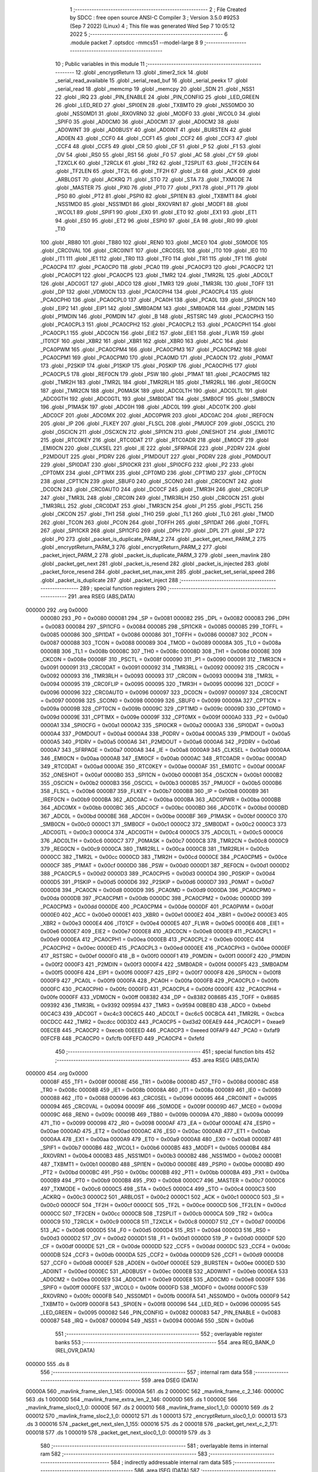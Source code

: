                                       1 ;--------------------------------------------------------
                                      2 ; File Created by SDCC : free open source ANSI-C Compiler
                                      3 ; Version 3.5.0 #9253 (Sep  7 2022) (Linux)
                                      4 ; This file was generated Wed Sep  7 10:05:12 2022
                                      5 ;--------------------------------------------------------
                                      6 	.module packet
                                      7 	.optsdcc -mmcs51 --model-large
                                      8 	
                                      9 ;--------------------------------------------------------
                                     10 ; Public variables in this module
                                     11 ;--------------------------------------------------------
                                     12 	.globl _encryptReturn
                                     13 	.globl _timer2_tick
                                     14 	.globl _serial_read_available
                                     15 	.globl _serial_read_buf
                                     16 	.globl _serial_peekx
                                     17 	.globl _serial_read
                                     18 	.globl _memcmp
                                     19 	.globl _memcpy
                                     20 	.globl _SDN
                                     21 	.globl _NSS1
                                     22 	.globl _IRQ
                                     23 	.globl _PIN_ENABLE
                                     24 	.globl _PIN_CONFIG
                                     25 	.globl _LED_GREEN
                                     26 	.globl _LED_RED
                                     27 	.globl _SPI0EN
                                     28 	.globl _TXBMT0
                                     29 	.globl _NSS0MD0
                                     30 	.globl _NSS0MD1
                                     31 	.globl _RXOVRN0
                                     32 	.globl _MODF0
                                     33 	.globl _WCOL0
                                     34 	.globl _SPIF0
                                     35 	.globl _AD0CM0
                                     36 	.globl _AD0CM1
                                     37 	.globl _AD0CM2
                                     38 	.globl _AD0WINT
                                     39 	.globl _AD0BUSY
                                     40 	.globl _AD0INT
                                     41 	.globl _BURSTEN
                                     42 	.globl _AD0EN
                                     43 	.globl _CCF0
                                     44 	.globl _CCF1
                                     45 	.globl _CCF2
                                     46 	.globl _CCF3
                                     47 	.globl _CCF4
                                     48 	.globl _CCF5
                                     49 	.globl _CR
                                     50 	.globl _CF
                                     51 	.globl _P
                                     52 	.globl _F1
                                     53 	.globl _OV
                                     54 	.globl _RS0
                                     55 	.globl _RS1
                                     56 	.globl _F0
                                     57 	.globl _AC
                                     58 	.globl _CY
                                     59 	.globl _T2XCLK
                                     60 	.globl _T2RCLK
                                     61 	.globl _TR2
                                     62 	.globl _T2SPLIT
                                     63 	.globl _TF2CEN
                                     64 	.globl _TF2LEN
                                     65 	.globl _TF2L
                                     66 	.globl _TF2H
                                     67 	.globl _SI
                                     68 	.globl _ACK
                                     69 	.globl _ARBLOST
                                     70 	.globl _ACKRQ
                                     71 	.globl _STO
                                     72 	.globl _STA
                                     73 	.globl _TXMODE
                                     74 	.globl _MASTER
                                     75 	.globl _PX0
                                     76 	.globl _PT0
                                     77 	.globl _PX1
                                     78 	.globl _PT1
                                     79 	.globl _PS0
                                     80 	.globl _PT2
                                     81 	.globl _PSPI0
                                     82 	.globl _SPI1EN
                                     83 	.globl _TXBMT1
                                     84 	.globl _NSS1MD0
                                     85 	.globl _NSS1MD1
                                     86 	.globl _RXOVRN1
                                     87 	.globl _MODF1
                                     88 	.globl _WCOL1
                                     89 	.globl _SPIF1
                                     90 	.globl _EX0
                                     91 	.globl _ET0
                                     92 	.globl _EX1
                                     93 	.globl _ET1
                                     94 	.globl _ES0
                                     95 	.globl _ET2
                                     96 	.globl _ESPI0
                                     97 	.globl _EA
                                     98 	.globl _RI0
                                     99 	.globl _TI0
                                    100 	.globl _RB80
                                    101 	.globl _TB80
                                    102 	.globl _REN0
                                    103 	.globl _MCE0
                                    104 	.globl _S0MODE
                                    105 	.globl _CRC0VAL
                                    106 	.globl _CRC0INIT
                                    107 	.globl _CRC0SEL
                                    108 	.globl _IT0
                                    109 	.globl _IE0
                                    110 	.globl _IT1
                                    111 	.globl _IE1
                                    112 	.globl _TR0
                                    113 	.globl _TF0
                                    114 	.globl _TR1
                                    115 	.globl _TF1
                                    116 	.globl _PCA0CP4
                                    117 	.globl _PCA0CP0
                                    118 	.globl _PCA0
                                    119 	.globl _PCA0CP3
                                    120 	.globl _PCA0CP2
                                    121 	.globl _PCA0CP1
                                    122 	.globl _PCA0CP5
                                    123 	.globl _TMR2
                                    124 	.globl _TMR2RL
                                    125 	.globl _ADC0LT
                                    126 	.globl _ADC0GT
                                    127 	.globl _ADC0
                                    128 	.globl _TMR3
                                    129 	.globl _TMR3RL
                                    130 	.globl _TOFF
                                    131 	.globl _DP
                                    132 	.globl _VDM0CN
                                    133 	.globl _PCA0CPH4
                                    134 	.globl _PCA0CPL4
                                    135 	.globl _PCA0CPH0
                                    136 	.globl _PCA0CPL0
                                    137 	.globl _PCA0H
                                    138 	.globl _PCA0L
                                    139 	.globl _SPI0CN
                                    140 	.globl _EIP2
                                    141 	.globl _EIP1
                                    142 	.globl _SMB0ADM
                                    143 	.globl _SMB0ADR
                                    144 	.globl _P2MDIN
                                    145 	.globl _P1MDIN
                                    146 	.globl _P0MDIN
                                    147 	.globl _B
                                    148 	.globl _RSTSRC
                                    149 	.globl _PCA0CPH3
                                    150 	.globl _PCA0CPL3
                                    151 	.globl _PCA0CPH2
                                    152 	.globl _PCA0CPL2
                                    153 	.globl _PCA0CPH1
                                    154 	.globl _PCA0CPL1
                                    155 	.globl _ADC0CN
                                    156 	.globl _EIE2
                                    157 	.globl _EIE1
                                    158 	.globl _FLWR
                                    159 	.globl _IT01CF
                                    160 	.globl _XBR2
                                    161 	.globl _XBR1
                                    162 	.globl _XBR0
                                    163 	.globl _ACC
                                    164 	.globl _PCA0PWM
                                    165 	.globl _PCA0CPM4
                                    166 	.globl _PCA0CPM3
                                    167 	.globl _PCA0CPM2
                                    168 	.globl _PCA0CPM1
                                    169 	.globl _PCA0CPM0
                                    170 	.globl _PCA0MD
                                    171 	.globl _PCA0CN
                                    172 	.globl _P0MAT
                                    173 	.globl _P2SKIP
                                    174 	.globl _P1SKIP
                                    175 	.globl _P0SKIP
                                    176 	.globl _PCA0CPH5
                                    177 	.globl _PCA0CPL5
                                    178 	.globl _REF0CN
                                    179 	.globl _PSW
                                    180 	.globl _P1MAT
                                    181 	.globl _PCA0CPM5
                                    182 	.globl _TMR2H
                                    183 	.globl _TMR2L
                                    184 	.globl _TMR2RLH
                                    185 	.globl _TMR2RLL
                                    186 	.globl _REG0CN
                                    187 	.globl _TMR2CN
                                    188 	.globl _P0MASK
                                    189 	.globl _ADC0LTH
                                    190 	.globl _ADC0LTL
                                    191 	.globl _ADC0GTH
                                    192 	.globl _ADC0GTL
                                    193 	.globl _SMB0DAT
                                    194 	.globl _SMB0CF
                                    195 	.globl _SMB0CN
                                    196 	.globl _P1MASK
                                    197 	.globl _ADC0H
                                    198 	.globl _ADC0L
                                    199 	.globl _ADC0TK
                                    200 	.globl _ADC0CF
                                    201 	.globl _ADC0MX
                                    202 	.globl _ADC0PWR
                                    203 	.globl _ADC0AC
                                    204 	.globl _IREF0CN
                                    205 	.globl _IP
                                    206 	.globl _FLKEY
                                    207 	.globl _FLSCL
                                    208 	.globl _PMU0CF
                                    209 	.globl _OSCICL
                                    210 	.globl _OSCICN
                                    211 	.globl _OSCXCN
                                    212 	.globl _SPI1CN
                                    213 	.globl _ONESHOT
                                    214 	.globl _EMI0TC
                                    215 	.globl _RTC0KEY
                                    216 	.globl _RTC0DAT
                                    217 	.globl _RTC0ADR
                                    218 	.globl _EMI0CF
                                    219 	.globl _EMI0CN
                                    220 	.globl _CLKSEL
                                    221 	.globl _IE
                                    222 	.globl _SFRPAGE
                                    223 	.globl _P2DRV
                                    224 	.globl _P2MDOUT
                                    225 	.globl _P1DRV
                                    226 	.globl _P1MDOUT
                                    227 	.globl _P0DRV
                                    228 	.globl _P0MDOUT
                                    229 	.globl _SPI0DAT
                                    230 	.globl _SPI0CKR
                                    231 	.globl _SPI0CFG
                                    232 	.globl _P2
                                    233 	.globl _CPT0MX
                                    234 	.globl _CPT1MX
                                    235 	.globl _CPT0MD
                                    236 	.globl _CPT1MD
                                    237 	.globl _CPT0CN
                                    238 	.globl _CPT1CN
                                    239 	.globl _SBUF0
                                    240 	.globl _SCON0
                                    241 	.globl _CRC0CNT
                                    242 	.globl _DC0CN
                                    243 	.globl _CRC0AUTO
                                    244 	.globl _DC0CF
                                    245 	.globl _TMR3H
                                    246 	.globl _CRC0FLIP
                                    247 	.globl _TMR3L
                                    248 	.globl _CRC0IN
                                    249 	.globl _TMR3RLH
                                    250 	.globl _CRC0CN
                                    251 	.globl _TMR3RLL
                                    252 	.globl _CRC0DAT
                                    253 	.globl _TMR3CN
                                    254 	.globl _P1
                                    255 	.globl _PSCTL
                                    256 	.globl _CKCON
                                    257 	.globl _TH1
                                    258 	.globl _TH0
                                    259 	.globl _TL1
                                    260 	.globl _TL0
                                    261 	.globl _TMOD
                                    262 	.globl _TCON
                                    263 	.globl _PCON
                                    264 	.globl _TOFFH
                                    265 	.globl _SPI1DAT
                                    266 	.globl _TOFFL
                                    267 	.globl _SPI1CKR
                                    268 	.globl _SPI1CFG
                                    269 	.globl _DPH
                                    270 	.globl _DPL
                                    271 	.globl _SP
                                    272 	.globl _P0
                                    273 	.globl _packet_is_duplicate_PARM_2
                                    274 	.globl _packet_get_next_PARM_2
                                    275 	.globl _encryptReturn_PARM_3
                                    276 	.globl _encryptReturn_PARM_2
                                    277 	.globl _packet_inject_PARM_2
                                    278 	.globl _packet_is_duplicate_PARM_3
                                    279 	.globl _seen_mavlink
                                    280 	.globl _packet_get_next
                                    281 	.globl _packet_is_resend
                                    282 	.globl _packet_is_injected
                                    283 	.globl _packet_force_resend
                                    284 	.globl _packet_set_max_xmit
                                    285 	.globl _packet_set_serial_speed
                                    286 	.globl _packet_is_duplicate
                                    287 	.globl _packet_inject
                                    288 ;--------------------------------------------------------
                                    289 ; special function registers
                                    290 ;--------------------------------------------------------
                                    291 	.area RSEG    (ABS,DATA)
      000000                        292 	.org 0x0000
                           000080   293 _P0	=	0x0080
                           000081   294 _SP	=	0x0081
                           000082   295 _DPL	=	0x0082
                           000083   296 _DPH	=	0x0083
                           000084   297 _SPI1CFG	=	0x0084
                           000085   298 _SPI1CKR	=	0x0085
                           000085   299 _TOFFL	=	0x0085
                           000086   300 _SPI1DAT	=	0x0086
                           000086   301 _TOFFH	=	0x0086
                           000087   302 _PCON	=	0x0087
                           000088   303 _TCON	=	0x0088
                           000089   304 _TMOD	=	0x0089
                           00008A   305 _TL0	=	0x008a
                           00008B   306 _TL1	=	0x008b
                           00008C   307 _TH0	=	0x008c
                           00008D   308 _TH1	=	0x008d
                           00008E   309 _CKCON	=	0x008e
                           00008F   310 _PSCTL	=	0x008f
                           000090   311 _P1	=	0x0090
                           000091   312 _TMR3CN	=	0x0091
                           000091   313 _CRC0DAT	=	0x0091
                           000092   314 _TMR3RLL	=	0x0092
                           000092   315 _CRC0CN	=	0x0092
                           000093   316 _TMR3RLH	=	0x0093
                           000093   317 _CRC0IN	=	0x0093
                           000094   318 _TMR3L	=	0x0094
                           000095   319 _CRC0FLIP	=	0x0095
                           000095   320 _TMR3H	=	0x0095
                           000096   321 _DC0CF	=	0x0096
                           000096   322 _CRC0AUTO	=	0x0096
                           000097   323 _DC0CN	=	0x0097
                           000097   324 _CRC0CNT	=	0x0097
                           000098   325 _SCON0	=	0x0098
                           000099   326 _SBUF0	=	0x0099
                           00009A   327 _CPT1CN	=	0x009a
                           00009B   328 _CPT0CN	=	0x009b
                           00009C   329 _CPT1MD	=	0x009c
                           00009D   330 _CPT0MD	=	0x009d
                           00009E   331 _CPT1MX	=	0x009e
                           00009F   332 _CPT0MX	=	0x009f
                           0000A0   333 _P2	=	0x00a0
                           0000A1   334 _SPI0CFG	=	0x00a1
                           0000A2   335 _SPI0CKR	=	0x00a2
                           0000A3   336 _SPI0DAT	=	0x00a3
                           0000A4   337 _P0MDOUT	=	0x00a4
                           0000A4   338 _P0DRV	=	0x00a4
                           0000A5   339 _P1MDOUT	=	0x00a5
                           0000A5   340 _P1DRV	=	0x00a5
                           0000A6   341 _P2MDOUT	=	0x00a6
                           0000A6   342 _P2DRV	=	0x00a6
                           0000A7   343 _SFRPAGE	=	0x00a7
                           0000A8   344 _IE	=	0x00a8
                           0000A9   345 _CLKSEL	=	0x00a9
                           0000AA   346 _EMI0CN	=	0x00aa
                           0000AB   347 _EMI0CF	=	0x00ab
                           0000AC   348 _RTC0ADR	=	0x00ac
                           0000AD   349 _RTC0DAT	=	0x00ad
                           0000AE   350 _RTC0KEY	=	0x00ae
                           0000AF   351 _EMI0TC	=	0x00af
                           0000AF   352 _ONESHOT	=	0x00af
                           0000B0   353 _SPI1CN	=	0x00b0
                           0000B1   354 _OSCXCN	=	0x00b1
                           0000B2   355 _OSCICN	=	0x00b2
                           0000B3   356 _OSCICL	=	0x00b3
                           0000B5   357 _PMU0CF	=	0x00b5
                           0000B6   358 _FLSCL	=	0x00b6
                           0000B7   359 _FLKEY	=	0x00b7
                           0000B8   360 _IP	=	0x00b8
                           0000B9   361 _IREF0CN	=	0x00b9
                           0000BA   362 _ADC0AC	=	0x00ba
                           0000BA   363 _ADC0PWR	=	0x00ba
                           0000BB   364 _ADC0MX	=	0x00bb
                           0000BC   365 _ADC0CF	=	0x00bc
                           0000BD   366 _ADC0TK	=	0x00bd
                           0000BD   367 _ADC0L	=	0x00bd
                           0000BE   368 _ADC0H	=	0x00be
                           0000BF   369 _P1MASK	=	0x00bf
                           0000C0   370 _SMB0CN	=	0x00c0
                           0000C1   371 _SMB0CF	=	0x00c1
                           0000C2   372 _SMB0DAT	=	0x00c2
                           0000C3   373 _ADC0GTL	=	0x00c3
                           0000C4   374 _ADC0GTH	=	0x00c4
                           0000C5   375 _ADC0LTL	=	0x00c5
                           0000C6   376 _ADC0LTH	=	0x00c6
                           0000C7   377 _P0MASK	=	0x00c7
                           0000C8   378 _TMR2CN	=	0x00c8
                           0000C9   379 _REG0CN	=	0x00c9
                           0000CA   380 _TMR2RLL	=	0x00ca
                           0000CB   381 _TMR2RLH	=	0x00cb
                           0000CC   382 _TMR2L	=	0x00cc
                           0000CD   383 _TMR2H	=	0x00cd
                           0000CE   384 _PCA0CPM5	=	0x00ce
                           0000CF   385 _P1MAT	=	0x00cf
                           0000D0   386 _PSW	=	0x00d0
                           0000D1   387 _REF0CN	=	0x00d1
                           0000D2   388 _PCA0CPL5	=	0x00d2
                           0000D3   389 _PCA0CPH5	=	0x00d3
                           0000D4   390 _P0SKIP	=	0x00d4
                           0000D5   391 _P1SKIP	=	0x00d5
                           0000D6   392 _P2SKIP	=	0x00d6
                           0000D7   393 _P0MAT	=	0x00d7
                           0000D8   394 _PCA0CN	=	0x00d8
                           0000D9   395 _PCA0MD	=	0x00d9
                           0000DA   396 _PCA0CPM0	=	0x00da
                           0000DB   397 _PCA0CPM1	=	0x00db
                           0000DC   398 _PCA0CPM2	=	0x00dc
                           0000DD   399 _PCA0CPM3	=	0x00dd
                           0000DE   400 _PCA0CPM4	=	0x00de
                           0000DF   401 _PCA0PWM	=	0x00df
                           0000E0   402 _ACC	=	0x00e0
                           0000E1   403 _XBR0	=	0x00e1
                           0000E2   404 _XBR1	=	0x00e2
                           0000E3   405 _XBR2	=	0x00e3
                           0000E4   406 _IT01CF	=	0x00e4
                           0000E5   407 _FLWR	=	0x00e5
                           0000E6   408 _EIE1	=	0x00e6
                           0000E7   409 _EIE2	=	0x00e7
                           0000E8   410 _ADC0CN	=	0x00e8
                           0000E9   411 _PCA0CPL1	=	0x00e9
                           0000EA   412 _PCA0CPH1	=	0x00ea
                           0000EB   413 _PCA0CPL2	=	0x00eb
                           0000EC   414 _PCA0CPH2	=	0x00ec
                           0000ED   415 _PCA0CPL3	=	0x00ed
                           0000EE   416 _PCA0CPH3	=	0x00ee
                           0000EF   417 _RSTSRC	=	0x00ef
                           0000F0   418 _B	=	0x00f0
                           0000F1   419 _P0MDIN	=	0x00f1
                           0000F2   420 _P1MDIN	=	0x00f2
                           0000F3   421 _P2MDIN	=	0x00f3
                           0000F4   422 _SMB0ADR	=	0x00f4
                           0000F5   423 _SMB0ADM	=	0x00f5
                           0000F6   424 _EIP1	=	0x00f6
                           0000F7   425 _EIP2	=	0x00f7
                           0000F8   426 _SPI0CN	=	0x00f8
                           0000F9   427 _PCA0L	=	0x00f9
                           0000FA   428 _PCA0H	=	0x00fa
                           0000FB   429 _PCA0CPL0	=	0x00fb
                           0000FC   430 _PCA0CPH0	=	0x00fc
                           0000FD   431 _PCA0CPL4	=	0x00fd
                           0000FE   432 _PCA0CPH4	=	0x00fe
                           0000FF   433 _VDM0CN	=	0x00ff
                           008382   434 _DP	=	0x8382
                           008685   435 _TOFF	=	0x8685
                           009392   436 _TMR3RL	=	0x9392
                           009594   437 _TMR3	=	0x9594
                           00BEBD   438 _ADC0	=	0xbebd
                           00C4C3   439 _ADC0GT	=	0xc4c3
                           00C6C5   440 _ADC0LT	=	0xc6c5
                           00CBCA   441 _TMR2RL	=	0xcbca
                           00CDCC   442 _TMR2	=	0xcdcc
                           00D3D2   443 _PCA0CP5	=	0xd3d2
                           00EAE9   444 _PCA0CP1	=	0xeae9
                           00ECEB   445 _PCA0CP2	=	0xeceb
                           00EEED   446 _PCA0CP3	=	0xeeed
                           00FAF9   447 _PCA0	=	0xfaf9
                           00FCFB   448 _PCA0CP0	=	0xfcfb
                           00FEFD   449 _PCA0CP4	=	0xfefd
                                    450 ;--------------------------------------------------------
                                    451 ; special function bits
                                    452 ;--------------------------------------------------------
                                    453 	.area RSEG    (ABS,DATA)
      000000                        454 	.org 0x0000
                           00008F   455 _TF1	=	0x008f
                           00008E   456 _TR1	=	0x008e
                           00008D   457 _TF0	=	0x008d
                           00008C   458 _TR0	=	0x008c
                           00008B   459 _IE1	=	0x008b
                           00008A   460 _IT1	=	0x008a
                           000089   461 _IE0	=	0x0089
                           000088   462 _IT0	=	0x0088
                           000096   463 _CRC0SEL	=	0x0096
                           000095   464 _CRC0INIT	=	0x0095
                           000094   465 _CRC0VAL	=	0x0094
                           00009F   466 _S0MODE	=	0x009f
                           00009D   467 _MCE0	=	0x009d
                           00009C   468 _REN0	=	0x009c
                           00009B   469 _TB80	=	0x009b
                           00009A   470 _RB80	=	0x009a
                           000099   471 _TI0	=	0x0099
                           000098   472 _RI0	=	0x0098
                           0000AF   473 _EA	=	0x00af
                           0000AE   474 _ESPI0	=	0x00ae
                           0000AD   475 _ET2	=	0x00ad
                           0000AC   476 _ES0	=	0x00ac
                           0000AB   477 _ET1	=	0x00ab
                           0000AA   478 _EX1	=	0x00aa
                           0000A9   479 _ET0	=	0x00a9
                           0000A8   480 _EX0	=	0x00a8
                           0000B7   481 _SPIF1	=	0x00b7
                           0000B6   482 _WCOL1	=	0x00b6
                           0000B5   483 _MODF1	=	0x00b5
                           0000B4   484 _RXOVRN1	=	0x00b4
                           0000B3   485 _NSS1MD1	=	0x00b3
                           0000B2   486 _NSS1MD0	=	0x00b2
                           0000B1   487 _TXBMT1	=	0x00b1
                           0000B0   488 _SPI1EN	=	0x00b0
                           0000BE   489 _PSPI0	=	0x00be
                           0000BD   490 _PT2	=	0x00bd
                           0000BC   491 _PS0	=	0x00bc
                           0000BB   492 _PT1	=	0x00bb
                           0000BA   493 _PX1	=	0x00ba
                           0000B9   494 _PT0	=	0x00b9
                           0000B8   495 _PX0	=	0x00b8
                           0000C7   496 _MASTER	=	0x00c7
                           0000C6   497 _TXMODE	=	0x00c6
                           0000C5   498 _STA	=	0x00c5
                           0000C4   499 _STO	=	0x00c4
                           0000C3   500 _ACKRQ	=	0x00c3
                           0000C2   501 _ARBLOST	=	0x00c2
                           0000C1   502 _ACK	=	0x00c1
                           0000C0   503 _SI	=	0x00c0
                           0000CF   504 _TF2H	=	0x00cf
                           0000CE   505 _TF2L	=	0x00ce
                           0000CD   506 _TF2LEN	=	0x00cd
                           0000CC   507 _TF2CEN	=	0x00cc
                           0000CB   508 _T2SPLIT	=	0x00cb
                           0000CA   509 _TR2	=	0x00ca
                           0000C9   510 _T2RCLK	=	0x00c9
                           0000C8   511 _T2XCLK	=	0x00c8
                           0000D7   512 _CY	=	0x00d7
                           0000D6   513 _AC	=	0x00d6
                           0000D5   514 _F0	=	0x00d5
                           0000D4   515 _RS1	=	0x00d4
                           0000D3   516 _RS0	=	0x00d3
                           0000D2   517 _OV	=	0x00d2
                           0000D1   518 _F1	=	0x00d1
                           0000D0   519 _P	=	0x00d0
                           0000DF   520 _CF	=	0x00df
                           0000DE   521 _CR	=	0x00de
                           0000DD   522 _CCF5	=	0x00dd
                           0000DC   523 _CCF4	=	0x00dc
                           0000DB   524 _CCF3	=	0x00db
                           0000DA   525 _CCF2	=	0x00da
                           0000D9   526 _CCF1	=	0x00d9
                           0000D8   527 _CCF0	=	0x00d8
                           0000EF   528 _AD0EN	=	0x00ef
                           0000EE   529 _BURSTEN	=	0x00ee
                           0000ED   530 _AD0INT	=	0x00ed
                           0000EC   531 _AD0BUSY	=	0x00ec
                           0000EB   532 _AD0WINT	=	0x00eb
                           0000EA   533 _AD0CM2	=	0x00ea
                           0000E9   534 _AD0CM1	=	0x00e9
                           0000E8   535 _AD0CM0	=	0x00e8
                           0000FF   536 _SPIF0	=	0x00ff
                           0000FE   537 _WCOL0	=	0x00fe
                           0000FD   538 _MODF0	=	0x00fd
                           0000FC   539 _RXOVRN0	=	0x00fc
                           0000FB   540 _NSS0MD1	=	0x00fb
                           0000FA   541 _NSS0MD0	=	0x00fa
                           0000F9   542 _TXBMT0	=	0x00f9
                           0000F8   543 _SPI0EN	=	0x00f8
                           000096   544 _LED_RED	=	0x0096
                           000095   545 _LED_GREEN	=	0x0095
                           000082   546 _PIN_CONFIG	=	0x0082
                           000083   547 _PIN_ENABLE	=	0x0083
                           000087   548 _IRQ	=	0x0087
                           000094   549 _NSS1	=	0x0094
                           0000A6   550 _SDN	=	0x00a6
                                    551 ;--------------------------------------------------------
                                    552 ; overlayable register banks
                                    553 ;--------------------------------------------------------
                                    554 	.area REG_BANK_0	(REL,OVR,DATA)
      000000                        555 	.ds 8
                                    556 ;--------------------------------------------------------
                                    557 ; internal ram data
                                    558 ;--------------------------------------------------------
                                    559 	.area DSEG    (DATA)
      00000A                        560 _mavlink_frame_slen_1_145:
      00000A                        561 	.ds 2
      00000C                        562 _mavlink_frame_c_2_146:
      00000C                        563 	.ds 1
      00000D                        564 _mavlink_frame_extra_len_2_146:
      00000D                        565 	.ds 1
      00000E                        566 _mavlink_frame_sloc0_1_0:
      00000E                        567 	.ds 2
      000010                        568 _mavlink_frame_sloc1_1_0:
      000010                        569 	.ds 2
      000012                        570 _mavlink_frame_sloc2_1_0:
      000012                        571 	.ds 1
      000013                        572 _encryptReturn_sloc0_1_0:
      000013                        573 	.ds 3
      000016                        574 _packet_get_next_slen_1_155:
      000016                        575 	.ds 2
      000018                        576 _packet_get_next_c_2_171:
      000018                        577 	.ds 1
      000019                        578 _packet_get_next_sloc0_1_0:
      000019                        579 	.ds 3
                                    580 ;--------------------------------------------------------
                                    581 ; overlayable items in internal ram 
                                    582 ;--------------------------------------------------------
                                    583 ;--------------------------------------------------------
                                    584 ; indirectly addressable internal ram data
                                    585 ;--------------------------------------------------------
                                    586 	.area ISEG    (DATA)
                                    587 ;--------------------------------------------------------
                                    588 ; absolute internal ram data
                                    589 ;--------------------------------------------------------
                                    590 	.area IABS    (ABS,DATA)
                                    591 	.area IABS    (ABS,DATA)
                                    592 ;--------------------------------------------------------
                                    593 ; bit data
                                    594 ;--------------------------------------------------------
                                    595 	.area BSEG    (BIT)
      000000                        596 _last_sent_is_resend:
      000000                        597 	.ds 1
      000001                        598 _last_sent_is_injected:
      000001                        599 	.ds 1
      000002                        600 _last_recv_is_resend:
      000002                        601 	.ds 1
      000003                        602 _force_resend:
      000003                        603 	.ds 1
      000004                        604 _injected_packet:
      000004                        605 	.ds 1
      000005                        606 _seen_mavlink::
      000005                        607 	.ds 1
      000006                        608 _packet_is_duplicate_PARM_3:
      000006                        609 	.ds 1
                                    610 ;--------------------------------------------------------
                                    611 ; paged external ram data
                                    612 ;--------------------------------------------------------
                                    613 	.area PSEG    (PAG,XDATA)
      000002                        614 _serial_rate:
      000002                        615 	.ds 2
      000004                        616 _mav_pkt_len:
      000004                        617 	.ds 1
      000005                        618 _mav_pkt_start_time:
      000005                        619 	.ds 2
      000007                        620 _mav_pkt_max_time:
      000007                        621 	.ds 2
      000009                        622 _mav_max_xmit:
      000009                        623 	.ds 1
      00000A                        624 _mavlink_frame_PARM_2:
      00000A                        625 	.ds 2
      00000C                        626 _packet_inject_PARM_2:
      00000C                        627 	.ds 1
                                    628 ;--------------------------------------------------------
                                    629 ; external ram data
                                    630 ;--------------------------------------------------------
                                    631 	.area XSEG    (XDATA)
      0000BE                        632 _last_received:
      0000BE                        633 	.ds 252
      0001BA                        634 _last_sent:
      0001BA                        635 	.ds 252
      0002B6                        636 _last_sent_len:
      0002B6                        637 	.ds 1
      0002B7                        638 _last_recv_len:
      0002B7                        639 	.ds 1
      0002B8                        640 _mavlink_frame_max_xmit_1_144:
      0002B8                        641 	.ds 1
      0002B9                        642 _encryptReturn_PARM_2:
      0002B9                        643 	.ds 2
      0002BB                        644 _encryptReturn_PARM_3:
      0002BB                        645 	.ds 1
      0002BC                        646 _encryptReturn_buf_out_1_152:
      0002BC                        647 	.ds 2
      0002BE                        648 _packet_get_next_PARM_2:
      0002BE                        649 	.ds 2
      0002C0                        650 _packet_set_max_xmit_max_1_188:
      0002C0                        651 	.ds 1
      0002C1                        652 _packet_set_serial_speed_speed_1_190:
      0002C1                        653 	.ds 2
      0002C3                        654 _packet_is_duplicate_PARM_2:
      0002C3                        655 	.ds 2
      0002C5                        656 _packet_is_duplicate_len_1_192:
      0002C5                        657 	.ds 1
      0002C6                        658 _packet_inject_buf_1_196:
      0002C6                        659 	.ds 2
                                    660 ;--------------------------------------------------------
                                    661 ; absolute external ram data
                                    662 ;--------------------------------------------------------
                                    663 	.area XABS    (ABS,XDATA)
                                    664 ;--------------------------------------------------------
                                    665 ; external initialized ram data
                                    666 ;--------------------------------------------------------
                                    667 	.area XISEG   (XDATA)
                                    668 	.area HOME    (CODE)
                                    669 	.area GSINIT0 (CODE)
                                    670 	.area GSINIT1 (CODE)
                                    671 	.area GSINIT2 (CODE)
                                    672 	.area GSINIT3 (CODE)
                                    673 	.area GSINIT4 (CODE)
                                    674 	.area GSINIT5 (CODE)
                                    675 	.area GSINIT  (CODE)
                                    676 	.area GSFINAL (CODE)
                                    677 	.area CSEG    (CODE)
                                    678 ;--------------------------------------------------------
                                    679 ; global & static initialisations
                                    680 ;--------------------------------------------------------
                                    681 	.area HOME    (CODE)
                                    682 	.area GSINIT  (CODE)
                                    683 	.area GSFINAL (CODE)
                                    684 	.area GSINIT  (CODE)
                                    685 ;--------------------------------------------------------
                                    686 ; Home
                                    687 ;--------------------------------------------------------
                                    688 	.area HOME    (CODE)
                                    689 	.area HOME    (CODE)
                                    690 ;--------------------------------------------------------
                                    691 ; code
                                    692 ;--------------------------------------------------------
                                    693 	.area CSEG    (CODE)
                                    694 ;------------------------------------------------------------
                                    695 ;Allocation info for local variables in function 'check_heartbeat'
                                    696 ;------------------------------------------------------------
                                    697 ;	radio/packet.c:81: static void check_heartbeat(__xdata uint8_t * __pdata buf)
                                    698 ;	-----------------------------------------
                                    699 ;	 function check_heartbeat
                                    700 ;	-----------------------------------------
      0006B3                        701 _check_heartbeat:
                           000007   702 	ar7 = 0x07
                           000006   703 	ar6 = 0x06
                           000005   704 	ar5 = 0x05
                           000004   705 	ar4 = 0x04
                           000003   706 	ar3 = 0x03
                           000002   707 	ar2 = 0x02
                           000001   708 	ar1 = 0x01
                           000000   709 	ar0 = 0x00
                                    710 ;	radio/packet.c:83: if ((buf[1] == 9 && buf[0] == MAVLINK10_STX && buf[5] == 0) ||
      0006B3 AE 82            [24]  711 	mov	r6,dpl
      0006B5 AF 83            [24]  712 	mov  r7,dph
      0006B7 A3               [24]  713 	inc	dptr
      0006B8 E0               [24]  714 	movx	a,@dptr
      0006B9 FD               [12]  715 	mov	r5,a
      0006BA BD 09 17         [24]  716 	cjne	r5,#0x09,00109$
      0006BD 8E 82            [24]  717 	mov	dpl,r6
      0006BF 8F 83            [24]  718 	mov	dph,r7
      0006C1 E0               [24]  719 	movx	a,@dptr
      0006C2 FC               [12]  720 	mov	r4,a
      0006C3 BC FE 0E         [24]  721 	cjne	r4,#0xFE,00109$
      0006C6 74 05            [12]  722 	mov	a,#0x05
      0006C8 2E               [12]  723 	add	a,r6
      0006C9 FB               [12]  724 	mov	r3,a
      0006CA E4               [12]  725 	clr	a
      0006CB 3F               [12]  726 	addc	a,r7
      0006CC FC               [12]  727 	mov	r4,a
      0006CD 8B 82            [24]  728 	mov	dpl,r3
      0006CF 8C 83            [24]  729 	mov	dph,r4
      0006D1 E0               [24]  730 	movx	a,@dptr
      0006D2 60 38            [24]  731 	jz	00101$
      0006D4                        732 00109$:
                                    733 ;	radio/packet.c:84: (buf[1] <= 9 && buf[0] == MAVLINK20_STX && buf[7] == 0 && buf[8] == 0 && buf[9] == 0)) {
      0006D4 ED               [12]  734 	mov	a,r5
      0006D5 24 F6            [12]  735 	add	a,#0xff - 0x09
      0006D7 40 35            [24]  736 	jc	00110$
      0006D9 8E 82            [24]  737 	mov	dpl,r6
      0006DB 8F 83            [24]  738 	mov	dph,r7
      0006DD E0               [24]  739 	movx	a,@dptr
      0006DE FD               [12]  740 	mov	r5,a
      0006DF BD FD 2C         [24]  741 	cjne	r5,#0xFD,00110$
      0006E2 74 07            [12]  742 	mov	a,#0x07
      0006E4 2E               [12]  743 	add	a,r6
      0006E5 FC               [12]  744 	mov	r4,a
      0006E6 E4               [12]  745 	clr	a
      0006E7 3F               [12]  746 	addc	a,r7
      0006E8 FD               [12]  747 	mov	r5,a
      0006E9 8C 82            [24]  748 	mov	dpl,r4
      0006EB 8D 83            [24]  749 	mov	dph,r5
      0006ED E0               [24]  750 	movx	a,@dptr
      0006EE 70 1E            [24]  751 	jnz	00110$
      0006F0 74 08            [12]  752 	mov	a,#0x08
      0006F2 2E               [12]  753 	add	a,r6
      0006F3 FC               [12]  754 	mov	r4,a
      0006F4 E4               [12]  755 	clr	a
      0006F5 3F               [12]  756 	addc	a,r7
      0006F6 FD               [12]  757 	mov	r5,a
      0006F7 8C 82            [24]  758 	mov	dpl,r4
      0006F9 8D 83            [24]  759 	mov	dph,r5
      0006FB E0               [24]  760 	movx	a,@dptr
      0006FC 70 10            [24]  761 	jnz	00110$
      0006FE 74 09            [12]  762 	mov	a,#0x09
      000700 2E               [12]  763 	add	a,r6
      000701 FE               [12]  764 	mov	r6,a
      000702 E4               [12]  765 	clr	a
      000703 3F               [12]  766 	addc	a,r7
      000704 FF               [12]  767 	mov	r7,a
      000705 8E 82            [24]  768 	mov	dpl,r6
      000707 8F 83            [24]  769 	mov	dph,r7
      000709 E0               [24]  770 	movx	a,@dptr
      00070A 70 02            [24]  771 	jnz	00110$
      00070C                        772 00101$:
                                    773 ;	radio/packet.c:86: seen_mavlink = true;
      00070C D2 05            [12]  774 	setb	_seen_mavlink
      00070E                        775 00110$:
      00070E 22               [24]  776 	ret
                                    777 ;------------------------------------------------------------
                                    778 ;Allocation info for local variables in function 'mavlink_frame'
                                    779 ;------------------------------------------------------------
                                    780 ;slen                      Allocated with name '_mavlink_frame_slen_1_145'
                                    781 ;c                         Allocated with name '_mavlink_frame_c_2_146'
                                    782 ;extra_len                 Allocated with name '_mavlink_frame_extra_len_2_146'
                                    783 ;sloc0                     Allocated with name '_mavlink_frame_sloc0_1_0'
                                    784 ;sloc1                     Allocated with name '_mavlink_frame_sloc1_1_0'
                                    785 ;sloc2                     Allocated with name '_mavlink_frame_sloc2_1_0'
                                    786 ;max_xmit                  Allocated with name '_mavlink_frame_max_xmit_1_144'
                                    787 ;------------------------------------------------------------
                                    788 ;	radio/packet.c:101: uint8_t mavlink_frame(uint8_t max_xmit, __xdata uint8_t * __pdata buf)
                                    789 ;	-----------------------------------------
                                    790 ;	 function mavlink_frame
                                    791 ;	-----------------------------------------
      00070F                        792 _mavlink_frame:
      00070F E5 82            [12]  793 	mov	a,dpl
      000711 90 02 B8         [24]  794 	mov	dptr,#_mavlink_frame_max_xmit_1_144
      000714 F0               [24]  795 	movx	@dptr,a
                                    796 ;	radio/packet.c:105: last_sent_len = 0;
      000715 90 02 B6         [24]  797 	mov	dptr,#_last_sent_len
      000718 E4               [12]  798 	clr	a
      000719 F0               [24]  799 	movx	@dptr,a
                                    800 ;	radio/packet.c:106: mav_pkt_len = 0;
      00071A 78 04            [12]  801 	mov	r0,#_mav_pkt_len
      00071C F2               [24]  802 	movx	@r0,a
                                    803 ;	radio/packet.c:108: slen = serial_read_available();
      00071D 12 53 9C         [24]  804 	lcall	_serial_read_available
      000720 85 82 0A         [24]  805 	mov	_mavlink_frame_slen_1_145,dpl
      000723 85 83 0B         [24]  806 	mov	(_mavlink_frame_slen_1_145 + 1),dph
                                    807 ;	radio/packet.c:112: while (slen >= 8) {
      000726 90 02 B8         [24]  808 	mov	dptr,#_mavlink_frame_max_xmit_1_144
      000729 E0               [24]  809 	movx	a,@dptr
      00072A FD               [12]  810 	mov	r5,a
      00072B                        811 00113$:
      00072B C3               [12]  812 	clr	c
      00072C E5 0A            [12]  813 	mov	a,_mavlink_frame_slen_1_145
      00072E 94 08            [12]  814 	subb	a,#0x08
      000730 E5 0B            [12]  815 	mov	a,(_mavlink_frame_slen_1_145 + 1)
      000732 94 00            [12]  816 	subb	a,#0x00
      000734 50 03            [24]  817 	jnc	00145$
      000736 02 08 84         [24]  818 	ljmp	00115$
      000739                        819 00145$:
                                    820 ;	radio/packet.c:113: register uint8_t c = serial_peekx(0);
      000739 90 00 00         [24]  821 	mov	dptr,#0x0000
      00073C C0 05            [24]  822 	push	ar5
      00073E 12 51 D7         [24]  823 	lcall	_serial_peekx
      000741 85 82 0C         [24]  824 	mov	_mavlink_frame_c_2_146,dpl
      000744 D0 05            [24]  825 	pop	ar5
                                    826 ;	radio/packet.c:114: register uint8_t extra_len = 8;
      000746 75 0D 08         [24]  827 	mov	_mavlink_frame_extra_len_2_146,#0x08
                                    828 ;	radio/packet.c:115: if (c != MAVLINK10_STX && c != MAVLINK20_STX) {
      000749 74 FE            [12]  829 	mov	a,#0xFE
      00074B B5 0C 02         [24]  830 	cjne	a,_mavlink_frame_c_2_146,00146$
      00074E 80 0E            [24]  831 	sjmp	00102$
      000750                        832 00146$:
      000750 74 FD            [12]  833 	mov	a,#0xFD
      000752 B5 0C 02         [24]  834 	cjne	a,_mavlink_frame_c_2_146,00147$
      000755 80 07            [24]  835 	sjmp	00102$
      000757                        836 00147$:
                                    837 ;	radio/packet.c:117: return last_sent_len;			
      000757 90 02 B6         [24]  838 	mov	dptr,#_last_sent_len
      00075A E0               [24]  839 	movx	a,@dptr
      00075B F5 82            [12]  840 	mov	dpl,a
      00075D 22               [24]  841 	ret
      00075E                        842 00102$:
                                    843 ;	radio/packet.c:119: if (c == MAVLINK20_STX) {
      00075E 74 FD            [12]  844 	mov	a,#0xFD
      000760 B5 0C 1B         [24]  845 	cjne	a,_mavlink_frame_c_2_146,00107$
                                    846 ;	radio/packet.c:120: extra_len += 4;
      000763 E5 0D            [12]  847 	mov	a,_mavlink_frame_extra_len_2_146
      000765 24 04            [12]  848 	add	a,#0x04
      000767 F5 0D            [12]  849 	mov	_mavlink_frame_extra_len_2_146,a
                                    850 ;	radio/packet.c:121: if (serial_peekx(2) & 1) {
      000769 90 00 02         [24]  851 	mov	dptr,#0x0002
      00076C C0 05            [24]  852 	push	ar5
      00076E 12 51 D7         [24]  853 	lcall	_serial_peekx
      000771 E5 82            [12]  854 	mov	a,dpl
      000773 D0 05            [24]  855 	pop	ar5
      000775 30 E0 06         [24]  856 	jnb	acc.0,00107$
                                    857 ;	radio/packet.c:123: extra_len += 13;
      000778 74 0D            [12]  858 	mov	a,#0x0D
      00077A 25 0D            [12]  859 	add	a,_mavlink_frame_extra_len_2_146
      00077C F5 0D            [12]  860 	mov	_mavlink_frame_extra_len_2_146,a
      00077E                        861 00107$:
                                    862 ;	radio/packet.c:127: c = serial_peekx(1);
      00077E 90 00 01         [24]  863 	mov	dptr,#0x0001
      000781 C0 05            [24]  864 	push	ar5
      000783 12 51 D7         [24]  865 	lcall	_serial_peekx
      000786 85 82 0C         [24]  866 	mov	_mavlink_frame_c_2_146,dpl
      000789 D0 05            [24]  867 	pop	ar5
                                    868 ;	radio/packet.c:128: if (c >= 255 - extra_len || 
      00078B 85 0D 0E         [24]  869 	mov	_mavlink_frame_sloc0_1_0,_mavlink_frame_extra_len_2_146
      00078E 75 0F 00         [24]  870 	mov	(_mavlink_frame_sloc0_1_0 + 1),#0x00
      000791 74 FF            [12]  871 	mov	a,#0xFF
      000793 C3               [12]  872 	clr	c
      000794 95 0E            [12]  873 	subb	a,_mavlink_frame_sloc0_1_0
      000796 FA               [12]  874 	mov	r2,a
      000797 E4               [12]  875 	clr	a
      000798 95 0F            [12]  876 	subb	a,(_mavlink_frame_sloc0_1_0 + 1)
      00079A FF               [12]  877 	mov	r7,a
      00079B 85 0C 10         [24]  878 	mov	_mavlink_frame_sloc1_1_0,_mavlink_frame_c_2_146
      00079E 75 11 00         [24]  879 	mov	(_mavlink_frame_sloc1_1_0 + 1),#0x00
      0007A1 C3               [12]  880 	clr	c
      0007A2 E5 10            [12]  881 	mov	a,_mavlink_frame_sloc1_1_0
      0007A4 9A               [12]  882 	subb	a,r2
      0007A5 E5 11            [12]  883 	mov	a,(_mavlink_frame_sloc1_1_0 + 1)
      0007A7 64 80            [12]  884 	xrl	a,#0x80
      0007A9 8F F0            [24]  885 	mov	b,r7
      0007AB 63 F0 80         [24]  886 	xrl	b,#0x80
      0007AE 95 F0            [12]  887 	subb	a,b
      0007B0 40 03            [24]  888 	jc	00151$
      0007B2 02 08 84         [24]  889 	ljmp	00115$
      0007B5                        890 00151$:
                                    891 ;	radio/packet.c:129: c+extra_len > max_xmit - last_sent_len) {
      0007B5 E5 0E            [12]  892 	mov	a,_mavlink_frame_sloc0_1_0
      0007B7 25 10            [12]  893 	add	a,_mavlink_frame_sloc1_1_0
      0007B9 FE               [12]  894 	mov	r6,a
      0007BA E5 0F            [12]  895 	mov	a,(_mavlink_frame_sloc0_1_0 + 1)
      0007BC 35 11            [12]  896 	addc	a,(_mavlink_frame_sloc1_1_0 + 1)
      0007BE FF               [12]  897 	mov	r7,a
      0007BF 8D 02            [24]  898 	mov	ar2,r5
      0007C1 7B 00            [12]  899 	mov	r3,#0x00
      0007C3 90 02 B6         [24]  900 	mov	dptr,#_last_sent_len
      0007C6 E0               [24]  901 	movx	a,@dptr
      0007C7 F5 12            [12]  902 	mov	_mavlink_frame_sloc2_1_0,a
      0007C9 C0 05            [24]  903 	push	ar5
      0007CB AC 12            [24]  904 	mov	r4,_mavlink_frame_sloc2_1_0
      0007CD 7D 00            [12]  905 	mov	r5,#0x00
      0007CF EA               [12]  906 	mov	a,r2
      0007D0 C3               [12]  907 	clr	c
      0007D1 9C               [12]  908 	subb	a,r4
      0007D2 FA               [12]  909 	mov	r2,a
      0007D3 EB               [12]  910 	mov	a,r3
      0007D4 9D               [12]  911 	subb	a,r5
      0007D5 FB               [12]  912 	mov	r3,a
      0007D6 C3               [12]  913 	clr	c
      0007D7 EA               [12]  914 	mov	a,r2
      0007D8 9E               [12]  915 	subb	a,r6
      0007D9 EB               [12]  916 	mov	a,r3
      0007DA 64 80            [12]  917 	xrl	a,#0x80
      0007DC 8F F0            [24]  918 	mov	b,r7
      0007DE 63 F0 80         [24]  919 	xrl	b,#0x80
      0007E1 95 F0            [12]  920 	subb	a,b
      0007E3 D0 05            [24]  921 	pop	ar5
      0007E5 50 03            [24]  922 	jnc	00152$
      0007E7 02 08 84         [24]  923 	ljmp	00115$
      0007EA                        924 00152$:
                                    925 ;	radio/packet.c:133: if (c+extra_len > slen) {
      0007EA E5 0E            [12]  926 	mov	a,_mavlink_frame_sloc0_1_0
      0007EC 25 10            [12]  927 	add	a,_mavlink_frame_sloc1_1_0
      0007EE FE               [12]  928 	mov	r6,a
      0007EF E5 0F            [12]  929 	mov	a,(_mavlink_frame_sloc0_1_0 + 1)
      0007F1 35 11            [12]  930 	addc	a,(_mavlink_frame_sloc1_1_0 + 1)
      0007F3 FF               [12]  931 	mov	r7,a
      0007F4 C3               [12]  932 	clr	c
      0007F5 E5 0A            [12]  933 	mov	a,_mavlink_frame_slen_1_145
      0007F7 9E               [12]  934 	subb	a,r6
      0007F8 E5 0B            [12]  935 	mov	a,(_mavlink_frame_slen_1_145 + 1)
      0007FA 9F               [12]  936 	subb	a,r7
      0007FB 50 03            [24]  937 	jnc	00153$
      0007FD 02 08 84         [24]  938 	ljmp	00115$
      000800                        939 00153$:
                                    940 ;	radio/packet.c:139: c += extra_len;
      000800 E5 0D            [12]  941 	mov	a,_mavlink_frame_extra_len_2_146
      000802 25 0C            [12]  942 	add	a,_mavlink_frame_c_2_146
      000804 F5 0C            [12]  943 	mov	_mavlink_frame_c_2_146,a
                                    944 ;	radio/packet.c:142: serial_read_buf(&last_sent[last_sent_len], c);
      000806 E5 12            [12]  945 	mov	a,_mavlink_frame_sloc2_1_0
      000808 24 BA            [12]  946 	add	a,#_last_sent
      00080A FE               [12]  947 	mov	r6,a
      00080B E4               [12]  948 	clr	a
      00080C 34 01            [12]  949 	addc	a,#(_last_sent >> 8)
      00080E FF               [12]  950 	mov	r7,a
      00080F 78 BB            [12]  951 	mov	r0,#_serial_read_buf_PARM_2
      000811 E5 0C            [12]  952 	mov	a,_mavlink_frame_c_2_146
      000813 F2               [24]  953 	movx	@r0,a
      000814 8E 82            [24]  954 	mov	dpl,r6
      000816 8F 83            [24]  955 	mov	dph,r7
      000818 C0 05            [24]  956 	push	ar5
      00081A 12 52 21         [24]  957 	lcall	_serial_read_buf
                                    958 ;	radio/packet.c:143: memcpy(&buf[last_sent_len], &last_sent[last_sent_len], c);
      00081D 90 02 B6         [24]  959 	mov	dptr,#_last_sent_len
      000820 E0               [24]  960 	movx	a,@dptr
      000821 FF               [12]  961 	mov	r7,a
      000822 78 0A            [12]  962 	mov	r0,#_mavlink_frame_PARM_2
      000824 E2               [24]  963 	movx	a,@r0
      000825 2F               [12]  964 	add	a,r7
      000826 FC               [12]  965 	mov	r4,a
      000827 08               [12]  966 	inc	r0
      000828 E2               [24]  967 	movx	a,@r0
      000829 34 00            [12]  968 	addc	a,#0x00
      00082B FE               [12]  969 	mov	r6,a
      00082C 7B 00            [12]  970 	mov	r3,#0x00
      00082E EF               [12]  971 	mov	a,r7
      00082F 24 BA            [12]  972 	add	a,#_last_sent
      000831 FF               [12]  973 	mov	r7,a
      000832 E4               [12]  974 	clr	a
      000833 34 01            [12]  975 	addc	a,#(_last_sent >> 8)
      000835 FA               [12]  976 	mov	r2,a
      000836 90 05 D9         [24]  977 	mov	dptr,#_memcpy_PARM_2
      000839 EF               [12]  978 	mov	a,r7
      00083A F0               [24]  979 	movx	@dptr,a
      00083B EA               [12]  980 	mov	a,r2
      00083C A3               [24]  981 	inc	dptr
      00083D F0               [24]  982 	movx	@dptr,a
      00083E E4               [12]  983 	clr	a
      00083F A3               [24]  984 	inc	dptr
      000840 F0               [24]  985 	movx	@dptr,a
      000841 90 05 DC         [24]  986 	mov	dptr,#_memcpy_PARM_3
      000844 E5 0C            [12]  987 	mov	a,_mavlink_frame_c_2_146
      000846 F0               [24]  988 	movx	@dptr,a
      000847 E4               [12]  989 	clr	a
      000848 A3               [24]  990 	inc	dptr
      000849 F0               [24]  991 	movx	@dptr,a
      00084A 8C 82            [24]  992 	mov	dpl,r4
      00084C 8E 83            [24]  993 	mov	dph,r6
      00084E 8B F0            [24]  994 	mov	b,r3
      000850 12 5C 69         [24]  995 	lcall	_memcpy
                                    996 ;	radio/packet.c:145: check_heartbeat(buf+last_sent_len);
      000853 90 02 B6         [24]  997 	mov	dptr,#_last_sent_len
      000856 E0               [24]  998 	movx	a,@dptr
      000857 FF               [12]  999 	mov	r7,a
      000858 78 0A            [12] 1000 	mov	r0,#_mavlink_frame_PARM_2
      00085A E2               [24] 1001 	movx	a,@r0
      00085B 2F               [12] 1002 	add	a,r7
      00085C FF               [12] 1003 	mov	r7,a
      00085D 08               [12] 1004 	inc	r0
      00085E E2               [24] 1005 	movx	a,@r0
      00085F 34 00            [12] 1006 	addc	a,#0x00
      000861 FE               [12] 1007 	mov	r6,a
      000862 8F 82            [24] 1008 	mov	dpl,r7
      000864 8E 83            [24] 1009 	mov	dph,r6
      000866 12 06 B3         [24] 1010 	lcall	_check_heartbeat
      000869 D0 05            [24] 1011 	pop	ar5
                                   1012 ;	radio/packet.c:147: last_sent_len += c;
      00086B 90 02 B6         [24] 1013 	mov	dptr,#_last_sent_len
      00086E E0               [24] 1014 	movx	a,@dptr
      00086F 25 0C            [12] 1015 	add	a,_mavlink_frame_c_2_146
      000871 F0               [24] 1016 	movx	@dptr,a
                                   1017 ;	radio/packet.c:148: slen -= c;
      000872 AC 0C            [24] 1018 	mov	r4,_mavlink_frame_c_2_146
      000874 7F 00            [12] 1019 	mov	r7,#0x00
      000876 E5 0A            [12] 1020 	mov	a,_mavlink_frame_slen_1_145
      000878 C3               [12] 1021 	clr	c
      000879 9C               [12] 1022 	subb	a,r4
      00087A F5 0A            [12] 1023 	mov	_mavlink_frame_slen_1_145,a
      00087C E5 0B            [12] 1024 	mov	a,(_mavlink_frame_slen_1_145 + 1)
      00087E 9F               [12] 1025 	subb	a,r7
      00087F F5 0B            [12] 1026 	mov	(_mavlink_frame_slen_1_145 + 1),a
      000881 02 07 2B         [24] 1027 	ljmp	00113$
      000884                       1028 00115$:
                                   1029 ;	radio/packet.c:151: return last_sent_len;
      000884 90 02 B6         [24] 1030 	mov	dptr,#_last_sent_len
      000887 E0               [24] 1031 	movx	a,@dptr
      000888 F5 82            [12] 1032 	mov	dpl,a
      00088A 22               [24] 1033 	ret
                                   1034 ;------------------------------------------------------------
                                   1035 ;Allocation info for local variables in function 'encryptReturn'
                                   1036 ;------------------------------------------------------------
                                   1037 ;sloc0                     Allocated with name '_encryptReturn_sloc0_1_0'
                                   1038 ;buf_in                    Allocated with name '_encryptReturn_PARM_2'
                                   1039 ;buf_in_len                Allocated with name '_encryptReturn_PARM_3'
                                   1040 ;buf_out                   Allocated with name '_encryptReturn_buf_out_1_152'
                                   1041 ;------------------------------------------------------------
                                   1042 ;	radio/packet.c:158: uint8_t encryptReturn(__xdata uint8_t *buf_out, __xdata uint8_t *buf_in, uint8_t buf_in_len)
                                   1043 ;	-----------------------------------------
                                   1044 ;	 function encryptReturn
                                   1045 ;	-----------------------------------------
      00088B                       1046 _encryptReturn:
      00088B AF 83            [24] 1047 	mov	r7,dph
      00088D E5 82            [12] 1048 	mov	a,dpl
      00088F 90 02 BC         [24] 1049 	mov	dptr,#_encryptReturn_buf_out_1_152
      000892 F0               [24] 1050 	movx	@dptr,a
      000893 EF               [12] 1051 	mov	a,r7
      000894 A3               [24] 1052 	inc	dptr
      000895 F0               [24] 1053 	movx	@dptr,a
                                   1054 ;	radio/packet.c:171: memcpy(buf_out, buf_in, buf_in_len);
      000896 90 02 BC         [24] 1055 	mov	dptr,#_encryptReturn_buf_out_1_152
      000899 E0               [24] 1056 	movx	a,@dptr
      00089A FE               [12] 1057 	mov	r6,a
      00089B A3               [24] 1058 	inc	dptr
      00089C E0               [24] 1059 	movx	a,@dptr
      00089D FF               [12] 1060 	mov	r7,a
      00089E 7D 00            [12] 1061 	mov	r5,#0x00
      0008A0 90 02 B9         [24] 1062 	mov	dptr,#_encryptReturn_PARM_2
      0008A3 E0               [24] 1063 	movx	a,@dptr
      0008A4 FB               [12] 1064 	mov	r3,a
      0008A5 A3               [24] 1065 	inc	dptr
      0008A6 E0               [24] 1066 	movx	a,@dptr
      0008A7 FC               [12] 1067 	mov	r4,a
      0008A8 8B 13            [24] 1068 	mov	_encryptReturn_sloc0_1_0,r3
      0008AA 8C 14            [24] 1069 	mov	(_encryptReturn_sloc0_1_0 + 1),r4
                                   1070 ;	1-genFromRTrack replaced	mov	(_encryptReturn_sloc0_1_0 + 2),#0x00
      0008AC 8D 15            [24] 1071 	mov	(_encryptReturn_sloc0_1_0 + 2),r5
      0008AE 90 02 BB         [24] 1072 	mov	dptr,#_encryptReturn_PARM_3
      0008B1 E0               [24] 1073 	movx	a,@dptr
      0008B2 F9               [12] 1074 	mov	r1,a
      0008B3 F8               [12] 1075 	mov	r0,a
      0008B4 7C 00            [12] 1076 	mov	r4,#0x00
      0008B6 90 05 D9         [24] 1077 	mov	dptr,#_memcpy_PARM_2
      0008B9 E5 13            [12] 1078 	mov	a,_encryptReturn_sloc0_1_0
      0008BB F0               [24] 1079 	movx	@dptr,a
      0008BC E5 14            [12] 1080 	mov	a,(_encryptReturn_sloc0_1_0 + 1)
      0008BE A3               [24] 1081 	inc	dptr
      0008BF F0               [24] 1082 	movx	@dptr,a
      0008C0 E5 15            [12] 1083 	mov	a,(_encryptReturn_sloc0_1_0 + 2)
      0008C2 A3               [24] 1084 	inc	dptr
      0008C3 F0               [24] 1085 	movx	@dptr,a
      0008C4 90 05 DC         [24] 1086 	mov	dptr,#_memcpy_PARM_3
      0008C7 E8               [12] 1087 	mov	a,r0
      0008C8 F0               [24] 1088 	movx	@dptr,a
      0008C9 EC               [12] 1089 	mov	a,r4
      0008CA A3               [24] 1090 	inc	dptr
      0008CB F0               [24] 1091 	movx	@dptr,a
      0008CC 8E 82            [24] 1092 	mov	dpl,r6
      0008CE 8F 83            [24] 1093 	mov	dph,r7
      0008D0 8D F0            [24] 1094 	mov	b,r5
      0008D2 C0 01            [24] 1095 	push	ar1
      0008D4 12 5C 69         [24] 1096 	lcall	_memcpy
      0008D7 D0 01            [24] 1097 	pop	ar1
                                   1098 ;	radio/packet.c:172: return buf_in_len;
      0008D9 89 82            [24] 1099 	mov	dpl,r1
      0008DB 22               [24] 1100 	ret
                                   1101 ;------------------------------------------------------------
                                   1102 ;Allocation info for local variables in function 'packet_get_next'
                                   1103 ;------------------------------------------------------------
                                   1104 ;max_xmit                  Allocated to registers r7 
                                   1105 ;slen                      Allocated with name '_packet_get_next_slen_1_155'
                                   1106 ;c                         Allocated with name '_packet_get_next_c_2_171'
                                   1107 ;sloc0                     Allocated with name '_packet_get_next_sloc0_1_0'
                                   1108 ;buf                       Allocated with name '_packet_get_next_PARM_2'
                                   1109 ;------------------------------------------------------------
                                   1110 ;	radio/packet.c:177: packet_get_next(register uint8_t max_xmit, __xdata uint8_t *buf)
                                   1111 ;	-----------------------------------------
                                   1112 ;	 function packet_get_next
                                   1113 ;	-----------------------------------------
      0008DC                       1114 _packet_get_next:
      0008DC AF 82            [24] 1115 	mov	r7,dpl
                                   1116 ;	radio/packet.c:192: if (injected_packet) {
      0008DE 20 04 03         [24] 1117 	jb	_injected_packet,00240$
      0008E1 02 09 92         [24] 1118 	ljmp	00106$
      0008E4                       1119 00240$:
                                   1120 ;	radio/packet.c:194: slen = last_sent_len;
      0008E4 90 02 B6         [24] 1121 	mov	dptr,#_last_sent_len
      0008E7 E0               [24] 1122 	movx	a,@dptr
      0008E8 FE               [12] 1123 	mov	r6,a
      0008E9 8E 16            [24] 1124 	mov	_packet_get_next_slen_1_155,r6
      0008EB 75 17 00         [24] 1125 	mov	(_packet_get_next_slen_1_155 + 1),#0x00
                                   1126 ;	radio/packet.c:198: if (max_xmit > 32) {
      0008EE EF               [12] 1127 	mov	a,r7
      0008EF 24 DF            [12] 1128 	add	a,#0xff - 0x20
      0008F1 50 02            [24] 1129 	jnc	00102$
                                   1130 ;	radio/packet.c:199: max_xmit = 32;
      0008F3 7F 20            [12] 1131 	mov	r7,#0x20
      0008F5                       1132 00102$:
                                   1133 ;	radio/packet.c:202: if (max_xmit < slen) {
      0008F5 8F 02            [24] 1134 	mov	ar2,r7
      0008F7 7B 00            [12] 1135 	mov	r3,#0x00
      0008F9 C3               [12] 1136 	clr	c
      0008FA EA               [12] 1137 	mov	a,r2
      0008FB 95 16            [12] 1138 	subb	a,_packet_get_next_slen_1_155
      0008FD EB               [12] 1139 	mov	a,r3
      0008FE 95 17            [12] 1140 	subb	a,(_packet_get_next_slen_1_155 + 1)
      000900 50 6E            [24] 1141 	jnc	00104$
                                   1142 ;	radio/packet.c:204: last_sent_len = slen - max_xmit;
      000902 AB 16            [24] 1143 	mov	r3,_packet_get_next_slen_1_155
      000904 90 02 B6         [24] 1144 	mov	dptr,#_last_sent_len
      000907 EB               [12] 1145 	mov	a,r3
      000908 C3               [12] 1146 	clr	c
      000909 9F               [12] 1147 	subb	a,r7
      00090A F0               [24] 1148 	movx	@dptr,a
                                   1149 ;	radio/packet.c:205: slen = encryptReturn(buf, last_sent, max_xmit);
      00090B 90 02 BE         [24] 1150 	mov	dptr,#_packet_get_next_PARM_2
      00090E E0               [24] 1151 	movx	a,@dptr
      00090F FA               [12] 1152 	mov	r2,a
      000910 A3               [24] 1153 	inc	dptr
      000911 E0               [24] 1154 	movx	a,@dptr
      000912 FB               [12] 1155 	mov	r3,a
      000913 90 02 B9         [24] 1156 	mov	dptr,#_encryptReturn_PARM_2
      000916 74 BA            [12] 1157 	mov	a,#_last_sent
      000918 F0               [24] 1158 	movx	@dptr,a
      000919 74 01            [12] 1159 	mov	a,#(_last_sent >> 8)
      00091B A3               [24] 1160 	inc	dptr
      00091C F0               [24] 1161 	movx	@dptr,a
      00091D 90 02 BB         [24] 1162 	mov	dptr,#_encryptReturn_PARM_3
      000920 EF               [12] 1163 	mov	a,r7
      000921 F0               [24] 1164 	movx	@dptr,a
      000922 8A 82            [24] 1165 	mov	dpl,r2
      000924 8B 83            [24] 1166 	mov	dph,r3
      000926 C0 07            [24] 1167 	push	ar7
      000928 12 08 8B         [24] 1168 	lcall	_encryptReturn
      00092B AB 82            [24] 1169 	mov	r3,dpl
      00092D D0 07            [24] 1170 	pop	ar7
      00092F 8B 16            [24] 1171 	mov	_packet_get_next_slen_1_155,r3
      000931 75 17 00         [24] 1172 	mov	(_packet_get_next_slen_1_155 + 1),#0x00
                                   1173 ;	radio/packet.c:207: memcpy(last_sent, &last_sent[max_xmit], last_sent_len);
      000934 EF               [12] 1174 	mov	a,r7
      000935 24 BA            [12] 1175 	add	a,#_last_sent
      000937 FA               [12] 1176 	mov	r2,a
      000938 E4               [12] 1177 	clr	a
      000939 34 01            [12] 1178 	addc	a,#(_last_sent >> 8)
      00093B FB               [12] 1179 	mov	r3,a
      00093C 8A 19            [24] 1180 	mov	_packet_get_next_sloc0_1_0,r2
      00093E 8B 1A            [24] 1181 	mov	(_packet_get_next_sloc0_1_0 + 1),r3
      000940 75 1B 00         [24] 1182 	mov	(_packet_get_next_sloc0_1_0 + 2),#0x00
      000943 90 02 B6         [24] 1183 	mov	dptr,#_last_sent_len
      000946 E0               [24] 1184 	movx	a,@dptr
      000947 FC               [12] 1185 	mov	r4,a
      000948 7D 00            [12] 1186 	mov	r5,#0x00
      00094A 90 05 D9         [24] 1187 	mov	dptr,#_memcpy_PARM_2
      00094D E5 19            [12] 1188 	mov	a,_packet_get_next_sloc0_1_0
      00094F F0               [24] 1189 	movx	@dptr,a
      000950 E5 1A            [12] 1190 	mov	a,(_packet_get_next_sloc0_1_0 + 1)
      000952 A3               [24] 1191 	inc	dptr
      000953 F0               [24] 1192 	movx	@dptr,a
      000954 E5 1B            [12] 1193 	mov	a,(_packet_get_next_sloc0_1_0 + 2)
      000956 A3               [24] 1194 	inc	dptr
      000957 F0               [24] 1195 	movx	@dptr,a
      000958 90 05 DC         [24] 1196 	mov	dptr,#_memcpy_PARM_3
      00095B EC               [12] 1197 	mov	a,r4
      00095C F0               [24] 1198 	movx	@dptr,a
      00095D ED               [12] 1199 	mov	a,r5
      00095E A3               [24] 1200 	inc	dptr
      00095F F0               [24] 1201 	movx	@dptr,a
      000960 90 01 BA         [24] 1202 	mov	dptr,#_last_sent
      000963 75 F0 00         [24] 1203 	mov	b,#0x00
      000966 12 5C 69         [24] 1204 	lcall	_memcpy
                                   1205 ;	radio/packet.c:208: last_sent_is_injected = true;
      000969 D2 01            [12] 1206 	setb	_last_sent_is_injected
                                   1207 ;	radio/packet.c:209: return slen;
      00096B AC 16            [24] 1208 	mov	r4,_packet_get_next_slen_1_155
      00096D 8C 82            [24] 1209 	mov	dpl,r4
      00096F 22               [24] 1210 	ret
      000970                       1211 00104$:
                                   1212 ;	radio/packet.c:212: injected_packet = false;
      000970 C2 04            [12] 1213 	clr	_injected_packet
                                   1214 ;	radio/packet.c:213: last_sent_is_injected = true;
      000972 D2 01            [12] 1215 	setb	_last_sent_is_injected
                                   1216 ;	radio/packet.c:214: return encryptReturn(buf, last_sent, last_sent_len);
      000974 90 02 BE         [24] 1217 	mov	dptr,#_packet_get_next_PARM_2
      000977 E0               [24] 1218 	movx	a,@dptr
      000978 FC               [12] 1219 	mov	r4,a
      000979 A3               [24] 1220 	inc	dptr
      00097A E0               [24] 1221 	movx	a,@dptr
      00097B FD               [12] 1222 	mov	r5,a
      00097C 90 02 B9         [24] 1223 	mov	dptr,#_encryptReturn_PARM_2
      00097F 74 BA            [12] 1224 	mov	a,#_last_sent
      000981 F0               [24] 1225 	movx	@dptr,a
      000982 74 01            [12] 1226 	mov	a,#(_last_sent >> 8)
      000984 A3               [24] 1227 	inc	dptr
      000985 F0               [24] 1228 	movx	@dptr,a
      000986 90 02 BB         [24] 1229 	mov	dptr,#_encryptReturn_PARM_3
      000989 EE               [12] 1230 	mov	a,r6
      00098A F0               [24] 1231 	movx	@dptr,a
      00098B 8C 82            [24] 1232 	mov	dpl,r4
      00098D 8D 83            [24] 1233 	mov	dph,r5
      00098F 02 08 8B         [24] 1234 	ljmp	_encryptReturn
      000992                       1235 00106$:
                                   1236 ;	radio/packet.c:217: last_sent_is_injected = false;
      000992 C2 01            [12] 1237 	clr	_last_sent_is_injected
                                   1238 ;	radio/packet.c:219: slen = serial_read_available();
      000994 C0 07            [24] 1239 	push	ar7
      000996 12 53 9C         [24] 1240 	lcall	_serial_read_available
      000999 85 82 16         [24] 1241 	mov	_packet_get_next_slen_1_155,dpl
      00099C 85 83 17         [24] 1242 	mov	(_packet_get_next_slen_1_155 + 1),dph
      00099F D0 07            [24] 1243 	pop	ar7
                                   1244 ;	radio/packet.c:220: if (force_resend) {
      0009A1 30 03 30         [24] 1245 	jnb	_force_resend,00110$
                                   1246 ;	radio/packet.c:221: if (max_xmit < last_sent_len) {
      0009A4 90 02 B6         [24] 1247 	mov	dptr,#_last_sent_len
      0009A7 E0               [24] 1248 	movx	a,@dptr
      0009A8 FE               [12] 1249 	mov	r6,a
      0009A9 C3               [12] 1250 	clr	c
      0009AA EF               [12] 1251 	mov	a,r7
      0009AB 9E               [12] 1252 	subb	a,r6
      0009AC 50 04            [24] 1253 	jnc	00108$
                                   1254 ;	radio/packet.c:222: return 0;
      0009AE 75 82 00         [24] 1255 	mov	dpl,#0x00
      0009B1 22               [24] 1256 	ret
      0009B2                       1257 00108$:
                                   1258 ;	radio/packet.c:224: last_sent_is_resend = true;
      0009B2 D2 00            [12] 1259 	setb	_last_sent_is_resend
                                   1260 ;	radio/packet.c:225: force_resend = false;
      0009B4 C2 03            [12] 1261 	clr	_force_resend
                                   1262 ;	radio/packet.c:226: return encryptReturn(buf, last_sent, last_sent_len);
      0009B6 90 02 BE         [24] 1263 	mov	dptr,#_packet_get_next_PARM_2
      0009B9 E0               [24] 1264 	movx	a,@dptr
      0009BA FC               [12] 1265 	mov	r4,a
      0009BB A3               [24] 1266 	inc	dptr
      0009BC E0               [24] 1267 	movx	a,@dptr
      0009BD FD               [12] 1268 	mov	r5,a
      0009BE 90 02 B9         [24] 1269 	mov	dptr,#_encryptReturn_PARM_2
      0009C1 74 BA            [12] 1270 	mov	a,#_last_sent
      0009C3 F0               [24] 1271 	movx	@dptr,a
      0009C4 74 01            [12] 1272 	mov	a,#(_last_sent >> 8)
      0009C6 A3               [24] 1273 	inc	dptr
      0009C7 F0               [24] 1274 	movx	@dptr,a
      0009C8 90 02 BB         [24] 1275 	mov	dptr,#_encryptReturn_PARM_3
      0009CB EE               [12] 1276 	mov	a,r6
      0009CC F0               [24] 1277 	movx	@dptr,a
      0009CD 8C 82            [24] 1278 	mov	dpl,r4
      0009CF 8D 83            [24] 1279 	mov	dph,r5
      0009D1 02 08 8B         [24] 1280 	ljmp	_encryptReturn
      0009D4                       1281 00110$:
                                   1282 ;	radio/packet.c:229: last_sent_is_resend = false;
      0009D4 C2 00            [12] 1283 	clr	_last_sent_is_resend
                                   1284 ;	radio/packet.c:233: if (slen > max_xmit) {
      0009D6 8F 05            [24] 1285 	mov	ar5,r7
      0009D8 7E 00            [12] 1286 	mov	r6,#0x00
      0009DA C3               [12] 1287 	clr	c
      0009DB ED               [12] 1288 	mov	a,r5
      0009DC 95 16            [12] 1289 	subb	a,_packet_get_next_slen_1_155
      0009DE EE               [12] 1290 	mov	a,r6
      0009DF 95 17            [12] 1291 	subb	a,(_packet_get_next_slen_1_155 + 1)
      0009E1 50 04            [24] 1292 	jnc	00112$
                                   1293 ;	radio/packet.c:234: slen = max_xmit;
      0009E3 8D 16            [24] 1294 	mov	_packet_get_next_slen_1_155,r5
      0009E5 8E 17            [24] 1295 	mov	(_packet_get_next_slen_1_155 + 1),r6
      0009E7                       1296 00112$:
                                   1297 ;	radio/packet.c:237: last_sent_len = 0;
      0009E7 90 02 B6         [24] 1298 	mov	dptr,#_last_sent_len
      0009EA E4               [12] 1299 	clr	a
      0009EB F0               [24] 1300 	movx	@dptr,a
                                   1301 ;	radio/packet.c:239: if (slen == 0) {
      0009EC E5 16            [12] 1302 	mov	a,_packet_get_next_slen_1_155
      0009EE 45 17            [12] 1303 	orl	a,(_packet_get_next_slen_1_155 + 1)
                                   1304 ;	radio/packet.c:241: return 0;
      0009F0 70 03            [24] 1305 	jnz	00114$
      0009F2 F5 82            [12] 1306 	mov	dpl,a
      0009F4 22               [24] 1307 	ret
      0009F5                       1308 00114$:
                                   1309 ;	radio/packet.c:244: if (!feature_mavlink_framing) {
      0009F5 90 05 72         [24] 1310 	mov	dptr,#_feature_mavlink_framing
      0009F8 E0               [24] 1311 	movx	a,@dptr
      0009F9 70 45            [24] 1312 	jnz	00119$
                                   1313 ;	radio/packet.c:246: if (slen > 0 && serial_read_buf(buf, slen)) {
      0009FB E5 16            [12] 1314 	mov	a,_packet_get_next_slen_1_155
      0009FD 45 17            [12] 1315 	orl	a,(_packet_get_next_slen_1_155 + 1)
      0009FF 60 3B            [24] 1316 	jz	00116$
      000A01 90 02 BE         [24] 1317 	mov	dptr,#_packet_get_next_PARM_2
      000A04 E0               [24] 1318 	movx	a,@dptr
      000A05 FD               [12] 1319 	mov	r5,a
      000A06 A3               [24] 1320 	inc	dptr
      000A07 E0               [24] 1321 	movx	a,@dptr
      000A08 FE               [12] 1322 	mov	r6,a
      000A09 AC 16            [24] 1323 	mov	r4,_packet_get_next_slen_1_155
      000A0B 78 BB            [12] 1324 	mov	r0,#_serial_read_buf_PARM_2
      000A0D EC               [12] 1325 	mov	a,r4
      000A0E F2               [24] 1326 	movx	@r0,a
      000A0F 8D 82            [24] 1327 	mov	dpl,r5
      000A11 8E 83            [24] 1328 	mov	dph,r6
      000A13 C0 04            [24] 1329 	push	ar4
      000A15 12 52 21         [24] 1330 	lcall	_serial_read_buf
      000A18 D0 04            [24] 1331 	pop	ar4
      000A1A 50 20            [24] 1332 	jnc	00116$
                                   1333 ;	radio/packet.c:247: last_sent_len = slen;
      000A1C 90 02 B6         [24] 1334 	mov	dptr,#_last_sent_len
      000A1F EC               [12] 1335 	mov	a,r4
      000A20 F0               [24] 1336 	movx	@dptr,a
                                   1337 ;	radio/packet.c:248: return encryptReturn(last_sent, buf, slen);
      000A21 90 02 BE         [24] 1338 	mov	dptr,#_packet_get_next_PARM_2
      000A24 E0               [24] 1339 	movx	a,@dptr
      000A25 FD               [12] 1340 	mov	r5,a
      000A26 A3               [24] 1341 	inc	dptr
      000A27 E0               [24] 1342 	movx	a,@dptr
      000A28 FE               [12] 1343 	mov	r6,a
      000A29 90 02 B9         [24] 1344 	mov	dptr,#_encryptReturn_PARM_2
      000A2C ED               [12] 1345 	mov	a,r5
      000A2D F0               [24] 1346 	movx	@dptr,a
      000A2E EE               [12] 1347 	mov	a,r6
      000A2F A3               [24] 1348 	inc	dptr
      000A30 F0               [24] 1349 	movx	@dptr,a
      000A31 90 02 BB         [24] 1350 	mov	dptr,#_encryptReturn_PARM_3
      000A34 EC               [12] 1351 	mov	a,r4
      000A35 F0               [24] 1352 	movx	@dptr,a
      000A36 90 01 BA         [24] 1353 	mov	dptr,#_last_sent
      000A39 02 08 8B         [24] 1354 	ljmp	_encryptReturn
      000A3C                       1355 00116$:
                                   1356 ;	radio/packet.c:250: return 0;
      000A3C 75 82 00         [24] 1357 	mov	dpl,#0x00
      000A3F 22               [24] 1358 	ret
      000A40                       1359 00119$:
                                   1360 ;	radio/packet.c:255: if (mav_pkt_len == 1) {
      000A40 78 04            [12] 1361 	mov	r0,#_mav_pkt_len
      000A42 E2               [24] 1362 	movx	a,@r0
      000A43 B4 01 02         [24] 1363 	cjne	a,#0x01,00250$
      000A46 80 03            [24] 1364 	sjmp	00251$
      000A48                       1365 00250$:
      000A48 02 0A C8         [24] 1366 	ljmp	00125$
      000A4B                       1367 00251$:
                                   1368 ;	radio/packet.c:257: if (slen == 1) {
      000A4B 74 01            [12] 1369 	mov	a,#0x01
      000A4D B5 16 06         [24] 1370 	cjne	a,_packet_get_next_slen_1_155,00252$
      000A50 E4               [12] 1371 	clr	a
      000A51 B5 17 02         [24] 1372 	cjne	a,(_packet_get_next_slen_1_155 + 1),00252$
      000A54 80 02            [24] 1373 	sjmp	00253$
      000A56                       1374 00252$:
      000A56 80 6C            [24] 1375 	sjmp	00123$
      000A58                       1376 00253$:
                                   1377 ;	radio/packet.c:258: if ((uint16_t)(timer2_tick() - mav_pkt_start_time) > mav_pkt_max_time) {
      000A58 12 55 CF         [24] 1378 	lcall	_timer2_tick
      000A5B AD 82            [24] 1379 	mov	r5,dpl
      000A5D AE 83            [24] 1380 	mov	r6,dph
      000A5F 78 05            [12] 1381 	mov	r0,#_mav_pkt_start_time
      000A61 D3               [12] 1382 	setb	c
      000A62 E2               [24] 1383 	movx	a,@r0
      000A63 9D               [12] 1384 	subb	a,r5
      000A64 F4               [12] 1385 	cpl	a
      000A65 B3               [12] 1386 	cpl	c
      000A66 FD               [12] 1387 	mov	r5,a
      000A67 B3               [12] 1388 	cpl	c
      000A68 08               [12] 1389 	inc	r0
      000A69 E2               [24] 1390 	movx	a,@r0
      000A6A 9E               [12] 1391 	subb	a,r6
      000A6B F4               [12] 1392 	cpl	a
      000A6C FE               [12] 1393 	mov	r6,a
      000A6D 78 07            [12] 1394 	mov	r0,#_mav_pkt_max_time
      000A6F C3               [12] 1395 	clr	c
      000A70 E2               [24] 1396 	movx	a,@r0
      000A71 9D               [12] 1397 	subb	a,r5
      000A72 08               [12] 1398 	inc	r0
      000A73 E2               [24] 1399 	movx	a,@r0
      000A74 9E               [12] 1400 	subb	a,r6
      000A75 50 49            [24] 1401 	jnc	00121$
                                   1402 ;	radio/packet.c:260: last_sent[last_sent_len++] = serial_read(); // Send the STX
      000A77 90 02 B6         [24] 1403 	mov	dptr,#_last_sent_len
      000A7A E0               [24] 1404 	movx	a,@dptr
      000A7B FE               [12] 1405 	mov	r6,a
      000A7C 04               [12] 1406 	inc	a
      000A7D F0               [24] 1407 	movx	@dptr,a
      000A7E EE               [12] 1408 	mov	a,r6
      000A7F 24 BA            [12] 1409 	add	a,#_last_sent
      000A81 FE               [12] 1410 	mov	r6,a
      000A82 E4               [12] 1411 	clr	a
      000A83 34 01            [12] 1412 	addc	a,#(_last_sent >> 8)
      000A85 FD               [12] 1413 	mov	r5,a
      000A86 C0 06            [24] 1414 	push	ar6
      000A88 C0 05            [24] 1415 	push	ar5
      000A8A 12 51 0D         [24] 1416 	lcall	_serial_read
      000A8D AC 82            [24] 1417 	mov	r4,dpl
      000A8F D0 05            [24] 1418 	pop	ar5
      000A91 D0 06            [24] 1419 	pop	ar6
      000A93 8E 82            [24] 1420 	mov	dpl,r6
      000A95 8D 83            [24] 1421 	mov	dph,r5
      000A97 EC               [12] 1422 	mov	a,r4
      000A98 F0               [24] 1423 	movx	@dptr,a
                                   1424 ;	radio/packet.c:261: mav_pkt_len = 0;
      000A99 78 04            [12] 1425 	mov	r0,#_mav_pkt_len
      000A9B E4               [12] 1426 	clr	a
      000A9C F2               [24] 1427 	movx	@r0,a
                                   1428 ;	radio/packet.c:262: return encryptReturn(buf, last_sent, last_sent_len);
      000A9D 90 02 BE         [24] 1429 	mov	dptr,#_packet_get_next_PARM_2
      000AA0 E0               [24] 1430 	movx	a,@dptr
      000AA1 FD               [12] 1431 	mov	r5,a
      000AA2 A3               [24] 1432 	inc	dptr
      000AA3 E0               [24] 1433 	movx	a,@dptr
      000AA4 FE               [12] 1434 	mov	r6,a
      000AA5 90 02 B6         [24] 1435 	mov	dptr,#_last_sent_len
      000AA8 E0               [24] 1436 	movx	a,@dptr
      000AA9 FC               [12] 1437 	mov	r4,a
      000AAA 90 02 B9         [24] 1438 	mov	dptr,#_encryptReturn_PARM_2
      000AAD 74 BA            [12] 1439 	mov	a,#_last_sent
      000AAF F0               [24] 1440 	movx	@dptr,a
      000AB0 74 01            [12] 1441 	mov	a,#(_last_sent >> 8)
      000AB2 A3               [24] 1442 	inc	dptr
      000AB3 F0               [24] 1443 	movx	@dptr,a
      000AB4 90 02 BB         [24] 1444 	mov	dptr,#_encryptReturn_PARM_3
      000AB7 EC               [12] 1445 	mov	a,r4
      000AB8 F0               [24] 1446 	movx	@dptr,a
      000AB9 8D 82            [24] 1447 	mov	dpl,r5
      000ABB 8E 83            [24] 1448 	mov	dph,r6
      000ABD 02 08 8B         [24] 1449 	ljmp	_encryptReturn
      000AC0                       1450 00121$:
                                   1451 ;	radio/packet.c:265: return 0;
      000AC0 75 82 00         [24] 1452 	mov	dpl,#0x00
      000AC3 22               [24] 1453 	ret
      000AC4                       1454 00123$:
                                   1455 ;	radio/packet.c:269: mav_pkt_len = 0;
      000AC4 78 04            [12] 1456 	mov	r0,#_mav_pkt_len
      000AC6 E4               [12] 1457 	clr	a
      000AC7 F2               [24] 1458 	movx	@r0,a
      000AC8                       1459 00125$:
                                   1460 ;	radio/packet.c:273: if (mav_pkt_len != 0) {
      000AC8 78 04            [12] 1461 	mov	r0,#_mav_pkt_len
      000ACA E2               [24] 1462 	movx	a,@r0
      000ACB 70 03            [24] 1463 	jnz	00255$
      000ACD 02 0B 4D         [24] 1464 	ljmp	00180$
      000AD0                       1465 00255$:
                                   1466 ;	radio/packet.c:274: if (slen < mav_pkt_len) {
      000AD0 78 04            [12] 1467 	mov	r0,#_mav_pkt_len
      000AD2 E2               [24] 1468 	movx	a,@r0
      000AD3 FD               [12] 1469 	mov	r5,a
      000AD4 7E 00            [12] 1470 	mov	r6,#0x00
      000AD6 C3               [12] 1471 	clr	c
      000AD7 E5 16            [12] 1472 	mov	a,_packet_get_next_slen_1_155
      000AD9 9D               [12] 1473 	subb	a,r5
      000ADA E5 17            [12] 1474 	mov	a,(_packet_get_next_slen_1_155 + 1)
      000ADC 9E               [12] 1475 	subb	a,r6
      000ADD 50 5A            [24] 1476 	jnc	00129$
                                   1477 ;	radio/packet.c:275: if ((uint16_t)(timer2_tick() - mav_pkt_start_time) > mav_pkt_max_time) {
      000ADF 12 55 CF         [24] 1478 	lcall	_timer2_tick
      000AE2 AD 82            [24] 1479 	mov	r5,dpl
      000AE4 AE 83            [24] 1480 	mov	r6,dph
      000AE6 78 05            [12] 1481 	mov	r0,#_mav_pkt_start_time
      000AE8 D3               [12] 1482 	setb	c
      000AE9 E2               [24] 1483 	movx	a,@r0
      000AEA 9D               [12] 1484 	subb	a,r5
      000AEB F4               [12] 1485 	cpl	a
      000AEC B3               [12] 1486 	cpl	c
      000AED FD               [12] 1487 	mov	r5,a
      000AEE B3               [12] 1488 	cpl	c
      000AEF 08               [12] 1489 	inc	r0
      000AF0 E2               [24] 1490 	movx	a,@r0
      000AF1 9E               [12] 1491 	subb	a,r6
      000AF2 F4               [12] 1492 	cpl	a
      000AF3 FE               [12] 1493 	mov	r6,a
      000AF4 78 07            [12] 1494 	mov	r0,#_mav_pkt_max_time
      000AF6 C3               [12] 1495 	clr	c
      000AF7 E2               [24] 1496 	movx	a,@r0
      000AF8 9D               [12] 1497 	subb	a,r5
      000AF9 08               [12] 1498 	inc	r0
      000AFA E2               [24] 1499 	movx	a,@r0
      000AFB 9E               [12] 1500 	subb	a,r6
      000AFC 50 37            [24] 1501 	jnc	00127$
                                   1502 ;	radio/packet.c:278: serial_read_buf(last_sent, slen);
      000AFE AC 16            [24] 1503 	mov	r4,_packet_get_next_slen_1_155
      000B00 78 BB            [12] 1504 	mov	r0,#_serial_read_buf_PARM_2
      000B02 EC               [12] 1505 	mov	a,r4
      000B03 F2               [24] 1506 	movx	@r0,a
      000B04 90 01 BA         [24] 1507 	mov	dptr,#_last_sent
      000B07 C0 04            [24] 1508 	push	ar4
      000B09 12 52 21         [24] 1509 	lcall	_serial_read_buf
      000B0C D0 04            [24] 1510 	pop	ar4
                                   1511 ;	radio/packet.c:279: last_sent_len = slen;
      000B0E 90 02 B6         [24] 1512 	mov	dptr,#_last_sent_len
      000B11 EC               [12] 1513 	mov	a,r4
      000B12 F0               [24] 1514 	movx	@dptr,a
                                   1515 ;	radio/packet.c:280: mav_pkt_len = 0;
      000B13 78 04            [12] 1516 	mov	r0,#_mav_pkt_len
      000B15 E4               [12] 1517 	clr	a
      000B16 F2               [24] 1518 	movx	@r0,a
                                   1519 ;	radio/packet.c:281: return encryptReturn(buf, last_sent, last_sent_len);
      000B17 90 02 BE         [24] 1520 	mov	dptr,#_packet_get_next_PARM_2
      000B1A E0               [24] 1521 	movx	a,@dptr
      000B1B FD               [12] 1522 	mov	r5,a
      000B1C A3               [24] 1523 	inc	dptr
      000B1D E0               [24] 1524 	movx	a,@dptr
      000B1E FE               [12] 1525 	mov	r6,a
      000B1F 90 02 B9         [24] 1526 	mov	dptr,#_encryptReturn_PARM_2
      000B22 74 BA            [12] 1527 	mov	a,#_last_sent
      000B24 F0               [24] 1528 	movx	@dptr,a
      000B25 74 01            [12] 1529 	mov	a,#(_last_sent >> 8)
      000B27 A3               [24] 1530 	inc	dptr
      000B28 F0               [24] 1531 	movx	@dptr,a
      000B29 90 02 BB         [24] 1532 	mov	dptr,#_encryptReturn_PARM_3
      000B2C EC               [12] 1533 	mov	a,r4
      000B2D F0               [24] 1534 	movx	@dptr,a
      000B2E 8D 82            [24] 1535 	mov	dpl,r5
      000B30 8E 83            [24] 1536 	mov	dph,r6
      000B32 02 08 8B         [24] 1537 	ljmp	_encryptReturn
      000B35                       1538 00127$:
                                   1539 ;	radio/packet.c:285: return 0;
      000B35 75 82 00         [24] 1540 	mov	dpl,#0x00
      000B38 22               [24] 1541 	ret
      000B39                       1542 00129$:
                                   1543 ;	radio/packet.c:289: return mavlink_frame(max_xmit, buf);
      000B39 90 02 BE         [24] 1544 	mov	dptr,#_packet_get_next_PARM_2
      000B3C E0               [24] 1545 	movx	a,@dptr
      000B3D FD               [12] 1546 	mov	r5,a
      000B3E A3               [24] 1547 	inc	dptr
      000B3F E0               [24] 1548 	movx	a,@dptr
      000B40 FE               [12] 1549 	mov	r6,a
      000B41 78 0A            [12] 1550 	mov	r0,#_mavlink_frame_PARM_2
      000B43 ED               [12] 1551 	mov	a,r5
      000B44 F2               [24] 1552 	movx	@r0,a
      000B45 08               [12] 1553 	inc	r0
      000B46 EE               [12] 1554 	mov	a,r6
      000B47 F2               [24] 1555 	movx	@r0,a
      000B48 8F 82            [24] 1556 	mov	dpl,r7
      000B4A 02 07 0F         [24] 1557 	ljmp	_mavlink_frame
                                   1558 ;	radio/packet.c:293: while (slen > 0) {
      000B4D                       1559 00180$:
      000B4D                       1560 00154$:
      000B4D E5 16            [12] 1561 	mov	a,_packet_get_next_slen_1_155
      000B4F 45 17            [12] 1562 	orl	a,(_packet_get_next_slen_1_155 + 1)
      000B51 70 03            [24] 1563 	jnz	00258$
      000B53 02 0D 34         [24] 1564 	ljmp	00156$
      000B56                       1565 00258$:
                                   1566 ;	radio/packet.c:294: register uint8_t c = serial_peekx(0);
      000B56 90 00 00         [24] 1567 	mov	dptr,#0x0000
      000B59 C0 07            [24] 1568 	push	ar7
      000B5B 12 51 D7         [24] 1569 	lcall	_serial_peekx
      000B5E 85 82 18         [24] 1570 	mov	_packet_get_next_c_2_171,dpl
      000B61 D0 07            [24] 1571 	pop	ar7
                                   1572 ;	radio/packet.c:295: if (c == MAVLINK10_STX || c == MAVLINK20_STX) {
      000B63 74 FE            [12] 1573 	mov	a,#0xFE
      000B65 B5 18 02         [24] 1574 	cjne	a,_packet_get_next_c_2_171,00259$
      000B68 80 0A            [24] 1575 	sjmp	00150$
      000B6A                       1576 00259$:
      000B6A 74 FD            [12] 1577 	mov	a,#0xFD
      000B6C B5 18 02         [24] 1578 	cjne	a,_packet_get_next_c_2_171,00260$
      000B6F 80 03            [24] 1579 	sjmp	00261$
      000B71                       1580 00260$:
      000B71 02 0D 02         [24] 1581 	ljmp	00151$
      000B74                       1582 00261$:
      000B74                       1583 00150$:
                                   1584 ;	radio/packet.c:296: if (slen == 1) {
      000B74 74 01            [12] 1585 	mov	a,#0x01
      000B76 B5 16 06         [24] 1586 	cjne	a,_packet_get_next_slen_1_155,00262$
      000B79 E4               [12] 1587 	clr	a
      000B7A B5 17 02         [24] 1588 	cjne	a,(_packet_get_next_slen_1_155 + 1),00262$
      000B7D 80 02            [24] 1589 	sjmp	00263$
      000B7F                       1590 00262$:
      000B7F 80 2F            [24] 1591 	sjmp	00135$
      000B81                       1592 00263$:
                                   1593 ;	radio/packet.c:298: if (last_sent_len == 0) {
      000B81 90 02 B6         [24] 1594 	mov	dptr,#_last_sent_len
      000B84 E0               [24] 1595 	movx	a,@dptr
      000B85 60 03            [24] 1596 	jz	00264$
      000B87 02 0D 34         [24] 1597 	ljmp	00156$
      000B8A                       1598 00264$:
                                   1599 ;	radio/packet.c:301: mav_pkt_len = 1;
      000B8A 78 04            [12] 1600 	mov	r0,#_mav_pkt_len
      000B8C 74 01            [12] 1601 	mov	a,#0x01
      000B8E F2               [24] 1602 	movx	@r0,a
                                   1603 ;	radio/packet.c:302: mav_pkt_start_time = timer2_tick();
      000B8F 12 55 CF         [24] 1604 	lcall	_timer2_tick
      000B92 E5 82            [12] 1605 	mov	a,dpl
      000B94 85 83 F0         [24] 1606 	mov	b,dph
      000B97 78 05            [12] 1607 	mov	r0,#_mav_pkt_start_time
      000B99 F2               [24] 1608 	movx	@r0,a
      000B9A 08               [12] 1609 	inc	r0
      000B9B E5 F0            [12] 1610 	mov	a,b
      000B9D F2               [24] 1611 	movx	@r0,a
                                   1612 ;	radio/packet.c:303: mav_pkt_max_time = serial_rate;
      000B9E 78 02            [12] 1613 	mov	r0,#_serial_rate
      000BA0 E2               [24] 1614 	movx	a,@r0
      000BA1 FC               [12] 1615 	mov	r4,a
      000BA2 08               [12] 1616 	inc	r0
      000BA3 E2               [24] 1617 	movx	a,@r0
      000BA4 FD               [12] 1618 	mov	r5,a
      000BA5 78 07            [12] 1619 	mov	r0,#_mav_pkt_max_time
      000BA7 EC               [12] 1620 	mov	a,r4
      000BA8 F2               [24] 1621 	movx	@r0,a
      000BA9 08               [12] 1622 	inc	r0
      000BAA ED               [12] 1623 	mov	a,r5
      000BAB F2               [24] 1624 	movx	@r0,a
                                   1625 ;	radio/packet.c:304: return 0;
      000BAC 75 82 00         [24] 1626 	mov	dpl,#0x00
      000BAF 22               [24] 1627 	ret
                                   1628 ;	radio/packet.c:306: break;
      000BB0                       1629 00135$:
                                   1630 ;	radio/packet.c:308: mav_pkt_len = serial_peekx(1);
      000BB0 90 00 01         [24] 1631 	mov	dptr,#0x0001
      000BB3 C0 07            [24] 1632 	push	ar7
      000BB5 12 51 D7         [24] 1633 	lcall	_serial_peekx
      000BB8 AD 82            [24] 1634 	mov	r5,dpl
      000BBA D0 07            [24] 1635 	pop	ar7
      000BBC 78 04            [12] 1636 	mov	r0,#_mav_pkt_len
      000BBE ED               [12] 1637 	mov	a,r5
      000BBF F2               [24] 1638 	movx	@r0,a
                                   1639 ;	radio/packet.c:309: if (mav_pkt_len >= 255-(8+4+13) ||
      000BC0 BD E6 00         [24] 1640 	cjne	r5,#0xE6,00265$
      000BC3                       1641 00265$:
      000BC3 50 20            [24] 1642 	jnc	00136$
                                   1643 ;	radio/packet.c:310: mav_pkt_len+(8+4+13) > mav_max_xmit) {
      000BC5 8D 03            [24] 1644 	mov	ar3,r5
      000BC7 7C 00            [12] 1645 	mov	r4,#0x00
      000BC9 74 19            [12] 1646 	mov	a,#0x19
      000BCB 2B               [12] 1647 	add	a,r3
      000BCC FB               [12] 1648 	mov	r3,a
      000BCD E4               [12] 1649 	clr	a
      000BCE 3C               [12] 1650 	addc	a,r4
      000BCF FC               [12] 1651 	mov	r4,a
      000BD0 78 09            [12] 1652 	mov	r0,#_mav_max_xmit
      000BD2 E2               [24] 1653 	movx	a,@r0
      000BD3 FA               [12] 1654 	mov	r2,a
      000BD4 7E 00            [12] 1655 	mov	r6,#0x00
      000BD6 C3               [12] 1656 	clr	c
      000BD7 EA               [12] 1657 	mov	a,r2
      000BD8 9B               [12] 1658 	subb	a,r3
      000BD9 EE               [12] 1659 	mov	a,r6
      000BDA 64 80            [12] 1660 	xrl	a,#0x80
      000BDC 8C F0            [24] 1661 	mov	b,r4
      000BDE 63 F0 80         [24] 1662 	xrl	b,#0x80
      000BE1 95 F0            [12] 1663 	subb	a,b
      000BE3 50 36            [24] 1664 	jnc	00137$
      000BE5                       1665 00136$:
                                   1666 ;	radio/packet.c:312: mav_pkt_len = 0;
      000BE5 78 04            [12] 1667 	mov	r0,#_mav_pkt_len
      000BE7 E4               [12] 1668 	clr	a
      000BE8 F2               [24] 1669 	movx	@r0,a
                                   1670 ;	radio/packet.c:313: last_sent[last_sent_len++] = serial_read(); // Send the STX and try again (we will lose framing)
      000BE9 90 02 B6         [24] 1671 	mov	dptr,#_last_sent_len
      000BEC E0               [24] 1672 	movx	a,@dptr
      000BED FE               [12] 1673 	mov	r6,a
      000BEE 04               [12] 1674 	inc	a
      000BEF F0               [24] 1675 	movx	@dptr,a
      000BF0 EE               [12] 1676 	mov	a,r6
      000BF1 24 BA            [12] 1677 	add	a,#_last_sent
      000BF3 FE               [12] 1678 	mov	r6,a
      000BF4 E4               [12] 1679 	clr	a
      000BF5 34 01            [12] 1680 	addc	a,#(_last_sent >> 8)
      000BF7 FC               [12] 1681 	mov	r4,a
      000BF8 C0 07            [24] 1682 	push	ar7
      000BFA C0 06            [24] 1683 	push	ar6
      000BFC C0 04            [24] 1684 	push	ar4
      000BFE 12 51 0D         [24] 1685 	lcall	_serial_read
      000C01 AB 82            [24] 1686 	mov	r3,dpl
      000C03 D0 04            [24] 1687 	pop	ar4
      000C05 D0 06            [24] 1688 	pop	ar6
      000C07 D0 07            [24] 1689 	pop	ar7
      000C09 8E 82            [24] 1690 	mov	dpl,r6
      000C0B 8C 83            [24] 1691 	mov	dph,r4
      000C0D EB               [12] 1692 	mov	a,r3
      000C0E F0               [24] 1693 	movx	@dptr,a
                                   1694 ;	radio/packet.c:314: slen--;				
      000C0F 15 16            [12] 1695 	dec	_packet_get_next_slen_1_155
      000C11 74 FF            [12] 1696 	mov	a,#0xFF
      000C13 B5 16 02         [24] 1697 	cjne	a,_packet_get_next_slen_1_155,00268$
      000C16 15 17            [12] 1698 	dec	(_packet_get_next_slen_1_155 + 1)
      000C18                       1699 00268$:
                                   1700 ;	radio/packet.c:315: continue;
      000C18 02 0B 4D         [24] 1701 	ljmp	00154$
      000C1B                       1702 00137$:
                                   1703 ;	radio/packet.c:320: mav_pkt_len += 8;
      000C1B 74 08            [12] 1704 	mov	a,#0x08
      000C1D 2D               [12] 1705 	add	a,r5
      000C1E FE               [12] 1706 	mov	r6,a
      000C1F 78 04            [12] 1707 	mov	r0,#_mav_pkt_len
      000C21 F2               [24] 1708 	movx	@r0,a
                                   1709 ;	radio/packet.c:321: if (c == MAVLINK20_STX) {
      000C22 74 FD            [12] 1710 	mov	a,#0xFD
      000C24 B5 18 25         [24] 1711 	cjne	a,_packet_get_next_c_2_171,00143$
                                   1712 ;	radio/packet.c:322: mav_pkt_len += 4;
      000C27 78 04            [12] 1713 	mov	r0,#_mav_pkt_len
      000C29 74 04            [12] 1714 	mov	a,#0x04
      000C2B 2E               [12] 1715 	add	a,r6
      000C2C F2               [24] 1716 	movx	@r0,a
                                   1717 ;	radio/packet.c:323: if (slen > 2 && (serial_peekx(2) & 1)) {
      000C2D C3               [12] 1718 	clr	c
      000C2E 74 02            [12] 1719 	mov	a,#0x02
      000C30 95 16            [12] 1720 	subb	a,_packet_get_next_slen_1_155
      000C32 E4               [12] 1721 	clr	a
      000C33 95 17            [12] 1722 	subb	a,(_packet_get_next_slen_1_155 + 1)
      000C35 50 15            [24] 1723 	jnc	00143$
      000C37 90 00 02         [24] 1724 	mov	dptr,#0x0002
      000C3A C0 07            [24] 1725 	push	ar7
      000C3C 12 51 D7         [24] 1726 	lcall	_serial_peekx
      000C3F E5 82            [12] 1727 	mov	a,dpl
      000C41 D0 07            [24] 1728 	pop	ar7
      000C43 30 E0 06         [24] 1729 	jnb	acc.0,00143$
                                   1730 ;	radio/packet.c:325: mav_pkt_len += 13;
      000C46 78 04            [12] 1731 	mov	r0,#_mav_pkt_len
      000C48 E2               [24] 1732 	movx	a,@r0
      000C49 24 0D            [12] 1733 	add	a,#0x0D
      000C4B F2               [24] 1734 	movx	@r0,a
      000C4C                       1735 00143$:
                                   1736 ;	radio/packet.c:329: if (last_sent_len != 0) {
      000C4C 90 02 B6         [24] 1737 	mov	dptr,#_last_sent_len
      000C4F E0               [24] 1738 	movx	a,@dptr
      000C50 60 56            [24] 1739 	jz	00148$
                                   1740 ;	radio/packet.c:333: mav_pkt_start_time = timer2_tick();
      000C52 12 55 CF         [24] 1741 	lcall	_timer2_tick
      000C55 E5 82            [12] 1742 	mov	a,dpl
      000C57 85 83 F0         [24] 1743 	mov	b,dph
      000C5A 78 05            [12] 1744 	mov	r0,#_mav_pkt_start_time
      000C5C F2               [24] 1745 	movx	@r0,a
      000C5D 08               [12] 1746 	inc	r0
      000C5E E5 F0            [12] 1747 	mov	a,b
      000C60 F2               [24] 1748 	movx	@r0,a
                                   1749 ;	radio/packet.c:334: mav_pkt_max_time = mav_pkt_len * serial_rate;
      000C61 78 04            [12] 1750 	mov	r0,#_mav_pkt_len
      000C63 E2               [24] 1751 	movx	a,@r0
      000C64 FD               [12] 1752 	mov	r5,a
      000C65 7E 00            [12] 1753 	mov	r6,#0x00
      000C67 78 02            [12] 1754 	mov	r0,#_serial_rate
      000C69 90 05 E4         [24] 1755 	mov	dptr,#__mulint_PARM_2
      000C6C E2               [24] 1756 	movx	a,@r0
      000C6D F0               [24] 1757 	movx	@dptr,a
      000C6E 08               [12] 1758 	inc	r0
      000C6F E2               [24] 1759 	movx	a,@r0
      000C70 A3               [24] 1760 	inc	dptr
      000C71 F0               [24] 1761 	movx	@dptr,a
      000C72 8D 82            [24] 1762 	mov	dpl,r5
      000C74 8E 83            [24] 1763 	mov	dph,r6
      000C76 12 5D 54         [24] 1764 	lcall	__mulint
      000C79 E5 82            [12] 1765 	mov	a,dpl
      000C7B 85 83 F0         [24] 1766 	mov	b,dph
      000C7E 78 07            [12] 1767 	mov	r0,#_mav_pkt_max_time
      000C80 F2               [24] 1768 	movx	@r0,a
      000C81 08               [12] 1769 	inc	r0
      000C82 E5 F0            [12] 1770 	mov	a,b
      000C84 F2               [24] 1771 	movx	@r0,a
                                   1772 ;	radio/packet.c:335: return encryptReturn(buf, last_sent, last_sent_len);
      000C85 90 02 BE         [24] 1773 	mov	dptr,#_packet_get_next_PARM_2
      000C88 E0               [24] 1774 	movx	a,@dptr
      000C89 FD               [12] 1775 	mov	r5,a
      000C8A A3               [24] 1776 	inc	dptr
      000C8B E0               [24] 1777 	movx	a,@dptr
      000C8C FE               [12] 1778 	mov	r6,a
      000C8D 90 02 B6         [24] 1779 	mov	dptr,#_last_sent_len
      000C90 E0               [24] 1780 	movx	a,@dptr
      000C91 FC               [12] 1781 	mov	r4,a
      000C92 90 02 B9         [24] 1782 	mov	dptr,#_encryptReturn_PARM_2
      000C95 74 BA            [12] 1783 	mov	a,#_last_sent
      000C97 F0               [24] 1784 	movx	@dptr,a
      000C98 74 01            [12] 1785 	mov	a,#(_last_sent >> 8)
      000C9A A3               [24] 1786 	inc	dptr
      000C9B F0               [24] 1787 	movx	@dptr,a
      000C9C 90 02 BB         [24] 1788 	mov	dptr,#_encryptReturn_PARM_3
      000C9F EC               [12] 1789 	mov	a,r4
      000CA0 F0               [24] 1790 	movx	@dptr,a
      000CA1 8D 82            [24] 1791 	mov	dpl,r5
      000CA3 8E 83            [24] 1792 	mov	dph,r6
      000CA5 02 08 8B         [24] 1793 	ljmp	_encryptReturn
      000CA8                       1794 00148$:
                                   1795 ;	radio/packet.c:336: } else if (mav_pkt_len > slen) {
      000CA8 78 04            [12] 1796 	mov	r0,#_mav_pkt_len
      000CAA E2               [24] 1797 	movx	a,@r0
      000CAB FD               [12] 1798 	mov	r5,a
      000CAC 7E 00            [12] 1799 	mov	r6,#0x00
      000CAE C3               [12] 1800 	clr	c
      000CAF E5 16            [12] 1801 	mov	a,_packet_get_next_slen_1_155
      000CB1 9D               [12] 1802 	subb	a,r5
      000CB2 E5 17            [12] 1803 	mov	a,(_packet_get_next_slen_1_155 + 1)
      000CB4 9E               [12] 1804 	subb	a,r6
      000CB5 50 37            [24] 1805 	jnc	00145$
                                   1806 ;	radio/packet.c:339: mav_pkt_start_time = timer2_tick();
      000CB7 12 55 CF         [24] 1807 	lcall	_timer2_tick
      000CBA E5 82            [12] 1808 	mov	a,dpl
      000CBC 85 83 F0         [24] 1809 	mov	b,dph
      000CBF 78 05            [12] 1810 	mov	r0,#_mav_pkt_start_time
      000CC1 F2               [24] 1811 	movx	@r0,a
      000CC2 08               [12] 1812 	inc	r0
      000CC3 E5 F0            [12] 1813 	mov	a,b
      000CC5 F2               [24] 1814 	movx	@r0,a
                                   1815 ;	radio/packet.c:340: mav_pkt_max_time = mav_pkt_len * serial_rate;
      000CC6 78 04            [12] 1816 	mov	r0,#_mav_pkt_len
      000CC8 E2               [24] 1817 	movx	a,@r0
      000CC9 FD               [12] 1818 	mov	r5,a
      000CCA 7E 00            [12] 1819 	mov	r6,#0x00
      000CCC 78 02            [12] 1820 	mov	r0,#_serial_rate
      000CCE 90 05 E4         [24] 1821 	mov	dptr,#__mulint_PARM_2
      000CD1 E2               [24] 1822 	movx	a,@r0
      000CD2 F0               [24] 1823 	movx	@dptr,a
      000CD3 08               [12] 1824 	inc	r0
      000CD4 E2               [24] 1825 	movx	a,@r0
      000CD5 A3               [24] 1826 	inc	dptr
      000CD6 F0               [24] 1827 	movx	@dptr,a
      000CD7 8D 82            [24] 1828 	mov	dpl,r5
      000CD9 8E 83            [24] 1829 	mov	dph,r6
      000CDB 12 5D 54         [24] 1830 	lcall	__mulint
      000CDE E5 82            [12] 1831 	mov	a,dpl
      000CE0 85 83 F0         [24] 1832 	mov	b,dph
      000CE3 78 07            [12] 1833 	mov	r0,#_mav_pkt_max_time
      000CE5 F2               [24] 1834 	movx	@r0,a
      000CE6 08               [12] 1835 	inc	r0
      000CE7 E5 F0            [12] 1836 	mov	a,b
      000CE9 F2               [24] 1837 	movx	@r0,a
                                   1838 ;	radio/packet.c:341: return 0;					
      000CEA 75 82 00         [24] 1839 	mov	dpl,#0x00
      000CED 22               [24] 1840 	ret
      000CEE                       1841 00145$:
                                   1842 ;	radio/packet.c:346: return mavlink_frame(max_xmit, buf);
      000CEE 90 02 BE         [24] 1843 	mov	dptr,#_packet_get_next_PARM_2
      000CF1 E0               [24] 1844 	movx	a,@dptr
      000CF2 FD               [12] 1845 	mov	r5,a
      000CF3 A3               [24] 1846 	inc	dptr
      000CF4 E0               [24] 1847 	movx	a,@dptr
      000CF5 FE               [12] 1848 	mov	r6,a
      000CF6 78 0A            [12] 1849 	mov	r0,#_mavlink_frame_PARM_2
      000CF8 ED               [12] 1850 	mov	a,r5
      000CF9 F2               [24] 1851 	movx	@r0,a
      000CFA 08               [12] 1852 	inc	r0
      000CFB EE               [12] 1853 	mov	a,r6
      000CFC F2               [24] 1854 	movx	@r0,a
      000CFD 8F 82            [24] 1855 	mov	dpl,r7
      000CFF 02 07 0F         [24] 1856 	ljmp	_mavlink_frame
      000D02                       1857 00151$:
                                   1858 ;	radio/packet.c:349: last_sent[last_sent_len++] = serial_read();
      000D02 90 02 B6         [24] 1859 	mov	dptr,#_last_sent_len
      000D05 E0               [24] 1860 	movx	a,@dptr
      000D06 FE               [12] 1861 	mov	r6,a
      000D07 04               [12] 1862 	inc	a
      000D08 F0               [24] 1863 	movx	@dptr,a
      000D09 EE               [12] 1864 	mov	a,r6
      000D0A 24 BA            [12] 1865 	add	a,#_last_sent
      000D0C FE               [12] 1866 	mov	r6,a
      000D0D E4               [12] 1867 	clr	a
      000D0E 34 01            [12] 1868 	addc	a,#(_last_sent >> 8)
      000D10 FD               [12] 1869 	mov	r5,a
      000D11 C0 07            [24] 1870 	push	ar7
      000D13 C0 06            [24] 1871 	push	ar6
      000D15 C0 05            [24] 1872 	push	ar5
      000D17 12 51 0D         [24] 1873 	lcall	_serial_read
      000D1A AC 82            [24] 1874 	mov	r4,dpl
      000D1C D0 05            [24] 1875 	pop	ar5
      000D1E D0 06            [24] 1876 	pop	ar6
      000D20 D0 07            [24] 1877 	pop	ar7
      000D22 8E 82            [24] 1878 	mov	dpl,r6
      000D24 8D 83            [24] 1879 	mov	dph,r5
      000D26 EC               [12] 1880 	mov	a,r4
      000D27 F0               [24] 1881 	movx	@dptr,a
                                   1882 ;	radio/packet.c:350: slen--;
      000D28 15 16            [12] 1883 	dec	_packet_get_next_slen_1_155
      000D2A 74 FF            [12] 1884 	mov	a,#0xFF
      000D2C B5 16 02         [24] 1885 	cjne	a,_packet_get_next_slen_1_155,00275$
      000D2F 15 17            [12] 1886 	dec	(_packet_get_next_slen_1_155 + 1)
      000D31                       1887 00275$:
      000D31 02 0B 4D         [24] 1888 	ljmp	00154$
      000D34                       1889 00156$:
                                   1890 ;	radio/packet.c:353: return encryptReturn(buf, last_sent, last_sent_len);
      000D34 90 02 BE         [24] 1891 	mov	dptr,#_packet_get_next_PARM_2
      000D37 E0               [24] 1892 	movx	a,@dptr
      000D38 FE               [12] 1893 	mov	r6,a
      000D39 A3               [24] 1894 	inc	dptr
      000D3A E0               [24] 1895 	movx	a,@dptr
      000D3B FF               [12] 1896 	mov	r7,a
      000D3C 90 02 B6         [24] 1897 	mov	dptr,#_last_sent_len
      000D3F E0               [24] 1898 	movx	a,@dptr
      000D40 FD               [12] 1899 	mov	r5,a
      000D41 90 02 B9         [24] 1900 	mov	dptr,#_encryptReturn_PARM_2
      000D44 74 BA            [12] 1901 	mov	a,#_last_sent
      000D46 F0               [24] 1902 	movx	@dptr,a
      000D47 74 01            [12] 1903 	mov	a,#(_last_sent >> 8)
      000D49 A3               [24] 1904 	inc	dptr
      000D4A F0               [24] 1905 	movx	@dptr,a
      000D4B 90 02 BB         [24] 1906 	mov	dptr,#_encryptReturn_PARM_3
      000D4E ED               [12] 1907 	mov	a,r5
      000D4F F0               [24] 1908 	movx	@dptr,a
      000D50 8E 82            [24] 1909 	mov	dpl,r6
      000D52 8F 83            [24] 1910 	mov	dph,r7
      000D54 02 08 8B         [24] 1911 	ljmp	_encryptReturn
                                   1912 ;------------------------------------------------------------
                                   1913 ;Allocation info for local variables in function 'packet_is_resend'
                                   1914 ;------------------------------------------------------------
                                   1915 ;	radio/packet.c:359: packet_is_resend(void)
                                   1916 ;	-----------------------------------------
                                   1917 ;	 function packet_is_resend
                                   1918 ;	-----------------------------------------
      000D57                       1919 _packet_is_resend:
                                   1920 ;	radio/packet.c:361: return last_sent_is_resend;
      000D57 A2 00            [12] 1921 	mov	c,_last_sent_is_resend
      000D59 22               [24] 1922 	ret
                                   1923 ;------------------------------------------------------------
                                   1924 ;Allocation info for local variables in function 'packet_is_injected'
                                   1925 ;------------------------------------------------------------
                                   1926 ;	radio/packet.c:367: packet_is_injected(void)
                                   1927 ;	-----------------------------------------
                                   1928 ;	 function packet_is_injected
                                   1929 ;	-----------------------------------------
      000D5A                       1930 _packet_is_injected:
                                   1931 ;	radio/packet.c:369: return last_sent_is_injected;
      000D5A A2 01            [12] 1932 	mov	c,_last_sent_is_injected
      000D5C 22               [24] 1933 	ret
                                   1934 ;------------------------------------------------------------
                                   1935 ;Allocation info for local variables in function 'packet_force_resend'
                                   1936 ;------------------------------------------------------------
                                   1937 ;	radio/packet.c:374: packet_force_resend(void)
                                   1938 ;	-----------------------------------------
                                   1939 ;	 function packet_force_resend
                                   1940 ;	-----------------------------------------
      000D5D                       1941 _packet_force_resend:
                                   1942 ;	radio/packet.c:376: force_resend = true;
      000D5D D2 03            [12] 1943 	setb	_force_resend
      000D5F 22               [24] 1944 	ret
                                   1945 ;------------------------------------------------------------
                                   1946 ;Allocation info for local variables in function 'packet_set_max_xmit'
                                   1947 ;------------------------------------------------------------
                                   1948 ;max                       Allocated with name '_packet_set_max_xmit_max_1_188'
                                   1949 ;------------------------------------------------------------
                                   1950 ;	radio/packet.c:381: packet_set_max_xmit(uint8_t max)
                                   1951 ;	-----------------------------------------
                                   1952 ;	 function packet_set_max_xmit
                                   1953 ;	-----------------------------------------
      000D60                       1954 _packet_set_max_xmit:
      000D60 E5 82            [12] 1955 	mov	a,dpl
      000D62 90 02 C0         [24] 1956 	mov	dptr,#_packet_set_max_xmit_max_1_188
      000D65 F0               [24] 1957 	movx	@dptr,a
                                   1958 ;	radio/packet.c:383: mav_max_xmit = max;
      000D66 E0               [24] 1959 	movx	a,@dptr
      000D67 78 09            [12] 1960 	mov	r0,#_mav_max_xmit
      000D69 F2               [24] 1961 	movx	@r0,a
      000D6A 22               [24] 1962 	ret
                                   1963 ;------------------------------------------------------------
                                   1964 ;Allocation info for local variables in function 'packet_set_serial_speed'
                                   1965 ;------------------------------------------------------------
                                   1966 ;speed                     Allocated with name '_packet_set_serial_speed_speed_1_190'
                                   1967 ;------------------------------------------------------------
                                   1968 ;	radio/packet.c:388: packet_set_serial_speed(uint16_t speed)
                                   1969 ;	-----------------------------------------
                                   1970 ;	 function packet_set_serial_speed
                                   1971 ;	-----------------------------------------
      000D6B                       1972 _packet_set_serial_speed:
      000D6B AF 83            [24] 1973 	mov	r7,dph
      000D6D E5 82            [12] 1974 	mov	a,dpl
      000D6F 90 02 C1         [24] 1975 	mov	dptr,#_packet_set_serial_speed_speed_1_190
      000D72 F0               [24] 1976 	movx	@dptr,a
      000D73 EF               [12] 1977 	mov	a,r7
      000D74 A3               [24] 1978 	inc	dptr
      000D75 F0               [24] 1979 	movx	@dptr,a
                                   1980 ;	radio/packet.c:391: serial_rate = (65536UL / speed) + 1;
      000D76 90 02 C1         [24] 1981 	mov	dptr,#_packet_set_serial_speed_speed_1_190
      000D79 E0               [24] 1982 	movx	a,@dptr
      000D7A FE               [12] 1983 	mov	r6,a
      000D7B A3               [24] 1984 	inc	dptr
      000D7C E0               [24] 1985 	movx	a,@dptr
      000D7D FF               [12] 1986 	mov	r7,a
      000D7E 90 05 CA         [24] 1987 	mov	dptr,#__divulong_PARM_2
      000D81 EE               [12] 1988 	mov	a,r6
      000D82 F0               [24] 1989 	movx	@dptr,a
      000D83 EF               [12] 1990 	mov	a,r7
      000D84 A3               [24] 1991 	inc	dptr
      000D85 F0               [24] 1992 	movx	@dptr,a
      000D86 E4               [12] 1993 	clr	a
      000D87 A3               [24] 1994 	inc	dptr
      000D88 F0               [24] 1995 	movx	@dptr,a
      000D89 A3               [24] 1996 	inc	dptr
      000D8A F0               [24] 1997 	movx	@dptr,a
      000D8B 90 00 00         [24] 1998 	mov	dptr,#0x0000
      000D8E 75 F0 01         [24] 1999 	mov	b,#0x01
      000D91 E4               [12] 2000 	clr	a
      000D92 12 5B 03         [24] 2001 	lcall	__divulong
      000D95 AC 82            [24] 2002 	mov	r4,dpl
      000D97 AD 83            [24] 2003 	mov	r5,dph
      000D99 AE F0            [24] 2004 	mov	r6,b
      000D9B FF               [12] 2005 	mov	r7,a
      000D9C 0C               [12] 2006 	inc	r4
      000D9D BC 00 09         [24] 2007 	cjne	r4,#0x00,00103$
      000DA0 0D               [12] 2008 	inc	r5
      000DA1 BD 00 05         [24] 2009 	cjne	r5,#0x00,00103$
      000DA4 0E               [12] 2010 	inc	r6
      000DA5 BE 00 01         [24] 2011 	cjne	r6,#0x00,00103$
      000DA8 0F               [12] 2012 	inc	r7
      000DA9                       2013 00103$:
      000DA9 78 02            [12] 2014 	mov	r0,#_serial_rate
      000DAB EC               [12] 2015 	mov	a,r4
      000DAC F2               [24] 2016 	movx	@r0,a
      000DAD 08               [12] 2017 	inc	r0
      000DAE ED               [12] 2018 	mov	a,r5
      000DAF F2               [24] 2019 	movx	@r0,a
      000DB0 22               [24] 2020 	ret
                                   2021 ;------------------------------------------------------------
                                   2022 ;Allocation info for local variables in function 'packet_is_duplicate'
                                   2023 ;------------------------------------------------------------
                                   2024 ;buf                       Allocated with name '_packet_is_duplicate_PARM_2'
                                   2025 ;len                       Allocated with name '_packet_is_duplicate_len_1_192'
                                   2026 ;------------------------------------------------------------
                                   2027 ;	radio/packet.c:396: packet_is_duplicate(uint8_t len, __xdata uint8_t *buf, bool is_resend)
                                   2028 ;	-----------------------------------------
                                   2029 ;	 function packet_is_duplicate
                                   2030 ;	-----------------------------------------
      000DB1                       2031 _packet_is_duplicate:
      000DB1 E5 82            [12] 2032 	mov	a,dpl
      000DB3 90 02 C5         [24] 2033 	mov	dptr,#_packet_is_duplicate_len_1_192
      000DB6 F0               [24] 2034 	movx	@dptr,a
                                   2035 ;	radio/packet.c:398: if (!is_resend) {
      000DB7 20 06 3B         [24] 2036 	jb	_packet_is_duplicate_PARM_3,00102$
                                   2037 ;	radio/packet.c:399: memcpy(last_received, buf, len);
      000DBA 90 02 C3         [24] 2038 	mov	dptr,#_packet_is_duplicate_PARM_2
      000DBD E0               [24] 2039 	movx	a,@dptr
      000DBE FE               [12] 2040 	mov	r6,a
      000DBF A3               [24] 2041 	inc	dptr
      000DC0 E0               [24] 2042 	movx	a,@dptr
      000DC1 FF               [12] 2043 	mov	r7,a
      000DC2 7D 00            [12] 2044 	mov	r5,#0x00
      000DC4 90 02 C5         [24] 2045 	mov	dptr,#_packet_is_duplicate_len_1_192
      000DC7 E0               [24] 2046 	movx	a,@dptr
      000DC8 FC               [12] 2047 	mov	r4,a
      000DC9 FA               [12] 2048 	mov	r2,a
      000DCA 7B 00            [12] 2049 	mov	r3,#0x00
      000DCC 90 05 D9         [24] 2050 	mov	dptr,#_memcpy_PARM_2
      000DCF EE               [12] 2051 	mov	a,r6
      000DD0 F0               [24] 2052 	movx	@dptr,a
      000DD1 EF               [12] 2053 	mov	a,r7
      000DD2 A3               [24] 2054 	inc	dptr
      000DD3 F0               [24] 2055 	movx	@dptr,a
      000DD4 ED               [12] 2056 	mov	a,r5
      000DD5 A3               [24] 2057 	inc	dptr
      000DD6 F0               [24] 2058 	movx	@dptr,a
      000DD7 90 05 DC         [24] 2059 	mov	dptr,#_memcpy_PARM_3
      000DDA EA               [12] 2060 	mov	a,r2
      000DDB F0               [24] 2061 	movx	@dptr,a
      000DDC EB               [12] 2062 	mov	a,r3
      000DDD A3               [24] 2063 	inc	dptr
      000DDE F0               [24] 2064 	movx	@dptr,a
      000DDF 90 00 BE         [24] 2065 	mov	dptr,#_last_received
      000DE2 75 F0 00         [24] 2066 	mov	b,#0x00
      000DE5 C0 04            [24] 2067 	push	ar4
      000DE7 12 5C 69         [24] 2068 	lcall	_memcpy
      000DEA D0 04            [24] 2069 	pop	ar4
                                   2070 ;	radio/packet.c:400: last_recv_len = len;
      000DEC 90 02 B7         [24] 2071 	mov	dptr,#_last_recv_len
      000DEF EC               [12] 2072 	mov	a,r4
      000DF0 F0               [24] 2073 	movx	@dptr,a
                                   2074 ;	radio/packet.c:401: last_recv_is_resend = false;
      000DF1 C2 02            [12] 2075 	clr	_last_recv_is_resend
                                   2076 ;	radio/packet.c:402: return false;
      000DF3 C3               [12] 2077 	clr	c
      000DF4 22               [24] 2078 	ret
      000DF5                       2079 00102$:
                                   2080 ;	radio/packet.c:408: memcmp(last_received, buf, len) == 0) {
      000DF5 20 02 3F         [24] 2081 	jb	_last_recv_is_resend,00104$
                                   2082 ;	radio/packet.c:407: len == last_recv_len &&
      000DF8 90 02 C5         [24] 2083 	mov	dptr,#_packet_is_duplicate_len_1_192
      000DFB E0               [24] 2084 	movx	a,@dptr
      000DFC FF               [12] 2085 	mov	r7,a
      000DFD 90 02 B7         [24] 2086 	mov	dptr,#_last_recv_len
      000E00 E0               [24] 2087 	movx	a,@dptr
      000E01 FE               [12] 2088 	mov	r6,a
      000E02 EF               [12] 2089 	mov	a,r7
      000E03 B5 06 31         [24] 2090 	cjne	a,ar6,00104$
                                   2091 ;	radio/packet.c:408: memcmp(last_received, buf, len) == 0) {
      000E06 90 02 C3         [24] 2092 	mov	dptr,#_packet_is_duplicate_PARM_2
      000E09 E0               [24] 2093 	movx	a,@dptr
      000E0A FD               [12] 2094 	mov	r5,a
      000E0B A3               [24] 2095 	inc	dptr
      000E0C E0               [24] 2096 	movx	a,@dptr
      000E0D FE               [12] 2097 	mov	r6,a
      000E0E 90 05 F9         [24] 2098 	mov	dptr,#_memcmp_PARM_2
      000E11 ED               [12] 2099 	mov	a,r5
      000E12 F0               [24] 2100 	movx	@dptr,a
      000E13 EE               [12] 2101 	mov	a,r6
      000E14 A3               [24] 2102 	inc	dptr
      000E15 F0               [24] 2103 	movx	@dptr,a
      000E16 E4               [12] 2104 	clr	a
      000E17 A3               [24] 2105 	inc	dptr
      000E18 F0               [24] 2106 	movx	@dptr,a
      000E19 90 05 FC         [24] 2107 	mov	dptr,#_memcmp_PARM_3
      000E1C EF               [12] 2108 	mov	a,r7
      000E1D F0               [24] 2109 	movx	@dptr,a
      000E1E E4               [12] 2110 	clr	a
      000E1F A3               [24] 2111 	inc	dptr
      000E20 F0               [24] 2112 	movx	@dptr,a
      000E21 90 00 BE         [24] 2113 	mov	dptr,#_last_received
      000E24 75 F0 00         [24] 2114 	mov	b,#0x00
      000E27 12 5F 8A         [24] 2115 	lcall	_memcmp
      000E2A E5 82            [12] 2116 	mov	a,dpl
      000E2C 85 83 F0         [24] 2117 	mov	b,dph
      000E2F 45 F0            [12] 2118 	orl	a,b
      000E31 70 04            [24] 2119 	jnz	00104$
                                   2120 ;	radio/packet.c:409: last_recv_is_resend = false;  // FIXME - this has no effect
      000E33 C2 02            [12] 2121 	clr	_last_recv_is_resend
                                   2122 ;	radio/packet.c:410: return true;
      000E35 D3               [12] 2123 	setb	c
      000E36 22               [24] 2124 	ret
      000E37                       2125 00104$:
                                   2126 ;	radio/packet.c:418: last_recv_is_resend = true;
      000E37 D2 02            [12] 2127 	setb	_last_recv_is_resend
                                   2128 ;	radio/packet.c:419: return false;
      000E39 C3               [12] 2129 	clr	c
      000E3A 22               [24] 2130 	ret
                                   2131 ;------------------------------------------------------------
                                   2132 ;Allocation info for local variables in function 'packet_inject'
                                   2133 ;------------------------------------------------------------
                                   2134 ;buf                       Allocated with name '_packet_inject_buf_1_196'
                                   2135 ;------------------------------------------------------------
                                   2136 ;	radio/packet.c:424: packet_inject(__xdata uint8_t *buf, __pdata uint8_t len)
                                   2137 ;	-----------------------------------------
                                   2138 ;	 function packet_inject
                                   2139 ;	-----------------------------------------
      000E3B                       2140 _packet_inject:
      000E3B AF 83            [24] 2141 	mov	r7,dph
      000E3D E5 82            [12] 2142 	mov	a,dpl
      000E3F 90 02 C6         [24] 2143 	mov	dptr,#_packet_inject_buf_1_196
      000E42 F0               [24] 2144 	movx	@dptr,a
      000E43 EF               [12] 2145 	mov	a,r7
      000E44 A3               [24] 2146 	inc	dptr
      000E45 F0               [24] 2147 	movx	@dptr,a
                                   2148 ;	radio/packet.c:426: if (len > sizeof(last_sent)) {
      000E46 78 0C            [12] 2149 	mov	r0,#_packet_inject_PARM_2
      000E48 C3               [12] 2150 	clr	c
      000E49 E2               [24] 2151 	movx	a,@r0
      000E4A F5 F0            [12] 2152 	mov	b,a
      000E4C 74 FC            [12] 2153 	mov	a,#0xFC
      000E4E 95 F0            [12] 2154 	subb	a,b
      000E50 50 05            [24] 2155 	jnc	00102$
                                   2156 ;	radio/packet.c:427: len = sizeof(last_sent);
      000E52 78 0C            [12] 2157 	mov	r0,#_packet_inject_PARM_2
      000E54 74 FC            [12] 2158 	mov	a,#0xFC
      000E56 F2               [24] 2159 	movx	@r0,a
      000E57                       2160 00102$:
                                   2161 ;	radio/packet.c:429: memcpy(last_sent, buf, len);
      000E57 90 02 C6         [24] 2162 	mov	dptr,#_packet_inject_buf_1_196
      000E5A E0               [24] 2163 	movx	a,@dptr
      000E5B FE               [12] 2164 	mov	r6,a
      000E5C A3               [24] 2165 	inc	dptr
      000E5D E0               [24] 2166 	movx	a,@dptr
      000E5E FF               [12] 2167 	mov	r7,a
      000E5F 90 05 D9         [24] 2168 	mov	dptr,#_memcpy_PARM_2
      000E62 EE               [12] 2169 	mov	a,r6
      000E63 F0               [24] 2170 	movx	@dptr,a
      000E64 EF               [12] 2171 	mov	a,r7
      000E65 A3               [24] 2172 	inc	dptr
      000E66 F0               [24] 2173 	movx	@dptr,a
      000E67 E4               [12] 2174 	clr	a
      000E68 A3               [24] 2175 	inc	dptr
      000E69 F0               [24] 2176 	movx	@dptr,a
      000E6A 78 0C            [12] 2177 	mov	r0,#_packet_inject_PARM_2
      000E6C 90 05 DC         [24] 2178 	mov	dptr,#_memcpy_PARM_3
      000E6F E2               [24] 2179 	movx	a,@r0
      000E70 F0               [24] 2180 	movx	@dptr,a
      000E71 E4               [12] 2181 	clr	a
      000E72 A3               [24] 2182 	inc	dptr
      000E73 F0               [24] 2183 	movx	@dptr,a
      000E74 90 01 BA         [24] 2184 	mov	dptr,#_last_sent
      000E77 75 F0 00         [24] 2185 	mov	b,#0x00
      000E7A 12 5C 69         [24] 2186 	lcall	_memcpy
                                   2187 ;	radio/packet.c:430: last_sent_len = len;
      000E7D 78 0C            [12] 2188 	mov	r0,#_packet_inject_PARM_2
      000E7F 90 02 B6         [24] 2189 	mov	dptr,#_last_sent_len
      000E82 E2               [24] 2190 	movx	a,@r0
      000E83 F0               [24] 2191 	movx	@dptr,a
                                   2192 ;	radio/packet.c:431: last_sent_is_resend = false;
      000E84 C2 00            [12] 2193 	clr	_last_sent_is_resend
                                   2194 ;	radio/packet.c:432: injected_packet = true;
      000E86 D2 04            [12] 2195 	setb	_injected_packet
      000E88 22               [24] 2196 	ret
                                   2197 	.area CSEG    (CODE)
                                   2198 	.area CONST   (CODE)
                                   2199 	.area XINIT   (CODE)
                                   2200 	.area CABS    (ABS,CODE)

